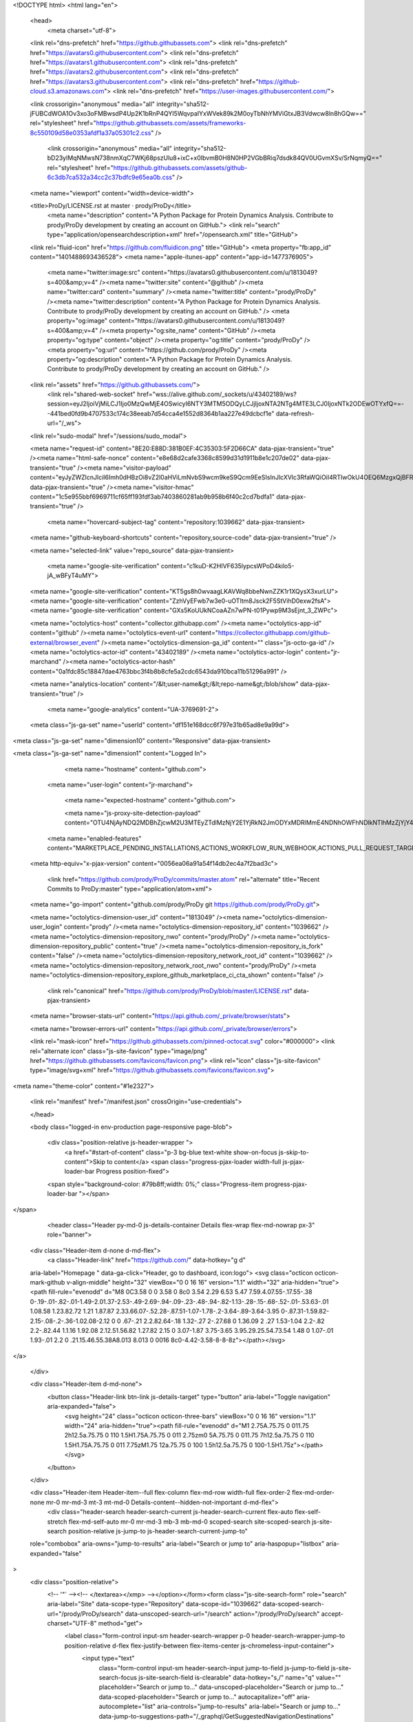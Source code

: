 




<!DOCTYPE html>
<html lang="en">
  <head>
    <meta charset="utf-8">
  <link rel="dns-prefetch" href="https://github.githubassets.com">
  <link rel="dns-prefetch" href="https://avatars0.githubusercontent.com">
  <link rel="dns-prefetch" href="https://avatars1.githubusercontent.com">
  <link rel="dns-prefetch" href="https://avatars2.githubusercontent.com">
  <link rel="dns-prefetch" href="https://avatars3.githubusercontent.com">
  <link rel="dns-prefetch" href="https://github-cloud.s3.amazonaws.com">
  <link rel="dns-prefetch" href="https://user-images.githubusercontent.com/">



  <link crossorigin="anonymous" media="all" integrity="sha512-jFUBCdWOA1Ov3xo3oFMBwsdP4Up2K1bRnP4QYI5WqvpaIYxWVek89k2M0oyTbNhYMViGtxJB3Vdwcw8ln8hGQw==" rel="stylesheet" href="https://github.githubassets.com/assets/frameworks-8c550109d58e0353afdf1a37a05301c2.css" />
  
    <link crossorigin="anonymous" media="all" integrity="sha512-bD23ylMqNMwsN738nmXqC7WKj68pszUlu8+ixC+x0IbvmB0H8N0HP2VGbBRiq7dsdk84QV0UGvmXSv/SrNqmyQ==" rel="stylesheet" href="https://github.githubassets.com/assets/github-6c3db7ca532a34cc2c37bdfc9e65ea0b.css" />
    
    
    
    


  <meta name="viewport" content="width=device-width">
  
  <title>ProDy/LICENSE.rst at master · prody/ProDy</title>
    <meta name="description" content="A Python Package for Protein Dynamics Analysis. Contribute to prody/ProDy development by creating an account on GitHub.">
    <link rel="search" type="application/opensearchdescription+xml" href="/opensearch.xml" title="GitHub">
  <link rel="fluid-icon" href="https://github.com/fluidicon.png" title="GitHub">
  <meta property="fb:app_id" content="1401488693436528">
  <meta name="apple-itunes-app" content="app-id=1477376905">

    <meta name="twitter:image:src" content="https://avatars0.githubusercontent.com/u/1813049?s=400&amp;v=4" /><meta name="twitter:site" content="@github" /><meta name="twitter:card" content="summary" /><meta name="twitter:title" content="prody/ProDy" /><meta name="twitter:description" content="A Python Package for Protein Dynamics Analysis. Contribute to prody/ProDy development by creating an account on GitHub." />
    <meta property="og:image" content="https://avatars0.githubusercontent.com/u/1813049?s=400&amp;v=4" /><meta property="og:site_name" content="GitHub" /><meta property="og:type" content="object" /><meta property="og:title" content="prody/ProDy" /><meta property="og:url" content="https://github.com/prody/ProDy" /><meta property="og:description" content="A Python Package for Protein Dynamics Analysis. Contribute to prody/ProDy development by creating an account on GitHub." />

  <link rel="assets" href="https://github.githubassets.com/">
    <link rel="shared-web-socket" href="wss://alive.github.com/_sockets/u/43402189/ws?session=eyJ2IjoiVjMiLCJ1Ijo0MzQwMjE4OSwicyI6NTY3MTM5ODQyLCJjIjoxNTA2NTg4MTE3LCJ0IjoxNTk2ODEwOTYxfQ==--441bed0fd9b4707533c174c38eeab7d54cca4e1552d8364b1aa227e49dcbcf1e" data-refresh-url="/_ws">
  <link rel="sudo-modal" href="/sessions/sudo_modal">

  <meta name="request-id" content="8E20:E88D:381B0EF:4C35303:5F2D66CA" data-pjax-transient="true" /><meta name="html-safe-nonce" content="e8e68d2cafe3368c8599d31d1911b8e1c207de02" data-pjax-transient="true" /><meta name="visitor-payload" content="eyJyZWZlcnJlciI6Imh0dHBzOi8vZ2l0aHViLmNvbS9wcm9keS9Qcm9EeSIsInJlcXVlc3RfaWQiOiI4RTIwOkU4OEQ6MzgxQjBFRjo0QzM1MzAzOjVGMkQ2NkNBIiwidmlzaXRvcl9pZCI6IjQzNjE0NjcxODY3NzMyNDIyODMiLCJyZWdpb25fZWRnZSI6ImFtcyIsInJlZ2lvbl9yZW5kZXIiOiJpYWQifQ==" data-pjax-transient="true" /><meta name="visitor-hmac" content="1c5e955bbf6969711cf65ff193fdf3ab7403860281ab9b958b6f40c2cd7bdfa1" data-pjax-transient="true" />

    <meta name="hovercard-subject-tag" content="repository:1039662" data-pjax-transient>


  <meta name="github-keyboard-shortcuts" content="repository,source-code" data-pjax-transient="true" />

  

  <meta name="selected-link" value="repo_source" data-pjax-transient>

    <meta name="google-site-verification" content="c1kuD-K2HIVF635lypcsWPoD4kilo5-jA_wBFyT4uMY">
  <meta name="google-site-verification" content="KT5gs8h0wvaagLKAVWq8bbeNwnZZK1r1XQysX3xurLU">
  <meta name="google-site-verification" content="ZzhVyEFwb7w3e0-uOTltm8Jsck2F5StVihD0exw2fsA">
  <meta name="google-site-verification" content="GXs5KoUUkNCoaAZn7wPN-t01Pywp9M3sEjnt_3_ZWPc">

  <meta name="octolytics-host" content="collector.githubapp.com" /><meta name="octolytics-app-id" content="github" /><meta name="octolytics-event-url" content="https://collector.githubapp.com/github-external/browser_event" /><meta name="octolytics-dimension-ga_id" content="" class="js-octo-ga-id" /><meta name="octolytics-actor-id" content="43402189" /><meta name="octolytics-actor-login" content="jr-marchand" /><meta name="octolytics-actor-hash" content="0a1fdc85c18847dae4763bbc3f4b8b8cfe5a2cdc6543da910bca11b51296a991" />

  <meta name="analytics-location" content="/&lt;user-name&gt;/&lt;repo-name&gt;/blob/show" data-pjax-transient="true" />

  




    <meta name="google-analytics" content="UA-3769691-2">

  <meta class="js-ga-set" name="userId" content="df151e168dcc6f797e31b65ad8e9a99d">

<meta class="js-ga-set" name="dimension10" content="Responsive" data-pjax-transient>

<meta class="js-ga-set" name="dimension1" content="Logged In">



  

      <meta name="hostname" content="github.com">
    <meta name="user-login" content="jr-marchand">


      <meta name="expected-hostname" content="github.com">

      <meta name="js-proxy-site-detection-payload" content="OTU4NjAyNDQ2MDBhZjcwM2U3MTEyZTdlMzNjY2E1YjRkN2JmODYxMDRlMmE4NDNhOWFhNDlkNTlhMzZjYjY4Mnx7InJlbW90ZV9hZGRyZXNzIjoiMTYwLjYyLjMuMSIsInJlcXVlc3RfaWQiOiI4RTIwOkU4OEQ6MzgxQjBFRjo0QzM1MzAzOjVGMkQ2NkNBIiwidGltZXN0YW1wIjoxNTk2ODEwOTYxLCJob3N0IjoiZ2l0aHViLmNvbSJ9">

    <meta name="enabled-features" content="MARKETPLACE_PENDING_INSTALLATIONS,ACTIONS_WORKFLOW_RUN_WEBHOOK,ACTIONS_PULL_REQUEST_TARGET">

  <meta http-equiv="x-pjax-version" content="0056ea06a91a54f14db2ec4a7f2bad3c">
  

      <link href="https://github.com/prody/ProDy/commits/master.atom" rel="alternate" title="Recent Commits to ProDy:master" type="application/atom+xml">

  <meta name="go-import" content="github.com/prody/ProDy git https://github.com/prody/ProDy.git">

  <meta name="octolytics-dimension-user_id" content="1813049" /><meta name="octolytics-dimension-user_login" content="prody" /><meta name="octolytics-dimension-repository_id" content="1039662" /><meta name="octolytics-dimension-repository_nwo" content="prody/ProDy" /><meta name="octolytics-dimension-repository_public" content="true" /><meta name="octolytics-dimension-repository_is_fork" content="false" /><meta name="octolytics-dimension-repository_network_root_id" content="1039662" /><meta name="octolytics-dimension-repository_network_root_nwo" content="prody/ProDy" /><meta name="octolytics-dimension-repository_explore_github_marketplace_ci_cta_shown" content="false" />


    <link rel="canonical" href="https://github.com/prody/ProDy/blob/master/LICENSE.rst" data-pjax-transient>


  <meta name="browser-stats-url" content="https://api.github.com/_private/browser/stats">

  <meta name="browser-errors-url" content="https://api.github.com/_private/browser/errors">

  <link rel="mask-icon" href="https://github.githubassets.com/pinned-octocat.svg" color="#000000">
  <link rel="alternate icon" class="js-site-favicon" type="image/png" href="https://github.githubassets.com/favicons/favicon.png">
  <link rel="icon" class="js-site-favicon" type="image/svg+xml" href="https://github.githubassets.com/favicons/favicon.svg">

<meta name="theme-color" content="#1e2327">


  <link rel="manifest" href="/manifest.json" crossOrigin="use-credentials">

  </head>

  <body class="logged-in env-production page-responsive page-blob">
    

    <div class="position-relative js-header-wrapper ">
      <a href="#start-of-content" class="p-3 bg-blue text-white show-on-focus js-skip-to-content">Skip to content</a>
      <span class="progress-pjax-loader width-full js-pjax-loader-bar Progress position-fixed">
    <span style="background-color: #79b8ff;width: 0%;" class="Progress-item progress-pjax-loader-bar "></span>
</span>      
      



          <header class="Header py-md-0 js-details-container Details flex-wrap flex-md-nowrap px-3" role="banner">
  <div class="Header-item d-none d-md-flex">
    <a class="Header-link" href="https://github.com/" data-hotkey="g d"
  aria-label="Homepage " data-ga-click="Header, go to dashboard, icon:logo">
  <svg class="octicon octicon-mark-github v-align-middle" height="32" viewBox="0 0 16 16" version="1.1" width="32" aria-hidden="true"><path fill-rule="evenodd" d="M8 0C3.58 0 0 3.58 0 8c0 3.54 2.29 6.53 5.47 7.59.4.07.55-.17.55-.38 0-.19-.01-.82-.01-1.49-2.01.37-2.53-.49-2.69-.94-.09-.23-.48-.94-.82-1.13-.28-.15-.68-.52-.01-.53.63-.01 1.08.58 1.23.82.72 1.21 1.87.87 2.33.66.07-.52.28-.87.51-1.07-1.78-.2-3.64-.89-3.64-3.95 0-.87.31-1.59.82-2.15-.08-.2-.36-1.02.08-2.12 0 0 .67-.21 2.2.82.64-.18 1.32-.27 2-.27.68 0 1.36.09 2 .27 1.53-1.04 2.2-.82 2.2-.82.44 1.1.16 1.92.08 2.12.51.56.82 1.27.82 2.15 0 3.07-1.87 3.75-3.65 3.95.29.25.54.73.54 1.48 0 1.07-.01 1.93-.01 2.2 0 .21.15.46.55.38A8.013 8.013 0 0016 8c0-4.42-3.58-8-8-8z"></path></svg>
</a>

  </div>

  <div class="Header-item d-md-none">
    <button class="Header-link btn-link js-details-target" type="button" aria-label="Toggle navigation" aria-expanded="false">
      <svg height="24" class="octicon octicon-three-bars" viewBox="0 0 16 16" version="1.1" width="24" aria-hidden="true"><path fill-rule="evenodd" d="M1 2.75A.75.75 0 011.75 2h12.5a.75.75 0 110 1.5H1.75A.75.75 0 011 2.75zm0 5A.75.75 0 011.75 7h12.5a.75.75 0 110 1.5H1.75A.75.75 0 011 7.75zM1.75 12a.75.75 0 100 1.5h12.5a.75.75 0 100-1.5H1.75z"></path></svg>
    </button>
  </div>

  <div class="Header-item Header-item--full flex-column flex-md-row width-full flex-order-2 flex-md-order-none mr-0 mr-md-3 mt-3 mt-md-0 Details-content--hidden-not-important d-md-flex">
        <div class="header-search header-search-current js-header-search-current flex-auto  flex-self-stretch flex-md-self-auto mr-0 mr-md-3 mb-3 mb-md-0 scoped-search site-scoped-search js-site-search position-relative js-jump-to js-header-search-current-jump-to"
  role="combobox"
  aria-owns="jump-to-results"
  aria-label="Search or jump to"
  aria-haspopup="listbox"
  aria-expanded="false"
>
  <div class="position-relative">
    <!-- '"` --><!-- </textarea></xmp> --></option></form><form class="js-site-search-form" role="search" aria-label="Site" data-scope-type="Repository" data-scope-id="1039662" data-scoped-search-url="/prody/ProDy/search" data-unscoped-search-url="/search" action="/prody/ProDy/search" accept-charset="UTF-8" method="get">
      <label class="form-control input-sm header-search-wrapper p-0 header-search-wrapper-jump-to position-relative d-flex flex-justify-between flex-items-center js-chromeless-input-container">
        <input type="text"
          class="form-control input-sm header-search-input jump-to-field js-jump-to-field js-site-search-focus js-site-search-field is-clearable"
          data-hotkey="s,/"
          name="q"
          value=""
          placeholder="Search or jump to…"
          data-unscoped-placeholder="Search or jump to…"
          data-scoped-placeholder="Search or jump to…"
          autocapitalize="off"
          aria-autocomplete="list"
          aria-controls="jump-to-results"
          aria-label="Search or jump to…"
          data-jump-to-suggestions-path="/_graphql/GetSuggestedNavigationDestinations"
          spellcheck="false"
          autocomplete="off"
          >
          <input type="hidden" value="Fgc8fD1/3YvHrwbbeg029kJAm5Lp37ROVOQ8+hjv9LYAPDxLI1x9VlSZ7ISY9Y2O0Zd8CBiiaPac7b0gXq6C8w==" data-csrf="true" class="js-data-jump-to-suggestions-path-csrf" />
          <input type="hidden" class="js-site-search-type-field" name="type" >
            <img src="https://github.githubassets.com/images/search-key-slash.svg" alt="" class="mr-2 header-search-key-slash">

            <div class="Box position-absolute overflow-hidden d-none jump-to-suggestions js-jump-to-suggestions-container">
              
<ul class="d-none js-jump-to-suggestions-template-container">
  

<li class="d-flex flex-justify-start flex-items-center p-0 f5 navigation-item js-navigation-item js-jump-to-suggestion" role="option">
  <a tabindex="-1" class="no-underline d-flex flex-auto flex-items-center jump-to-suggestions-path js-jump-to-suggestion-path js-navigation-open p-2" href="">
    <div class="jump-to-octicon js-jump-to-octicon flex-shrink-0 mr-2 text-center d-none">
      <svg height="16" width="16" class="octicon octicon-repo flex-shrink-0 js-jump-to-octicon-repo d-none" title="Repository" aria-label="Repository" viewBox="0 0 16 16" version="1.1" role="img"><path fill-rule="evenodd" d="M2 2.5A2.5 2.5 0 014.5 0h8.75a.75.75 0 01.75.75v12.5a.75.75 0 01-.75.75h-2.5a.75.75 0 110-1.5h1.75v-2h-8a1 1 0 00-.714 1.7.75.75 0 01-1.072 1.05A2.495 2.495 0 012 11.5v-9zm10.5-1V9h-8c-.356 0-.694.074-1 .208V2.5a1 1 0 011-1h8zM5 12.25v3.25a.25.25 0 00.4.2l1.45-1.087a.25.25 0 01.3 0L8.6 15.7a.25.25 0 00.4-.2v-3.25a.25.25 0 00-.25-.25h-3.5a.25.25 0 00-.25.25z"></path></svg>
      <svg height="16" width="16" class="octicon octicon-project flex-shrink-0 js-jump-to-octicon-project d-none" title="Project" aria-label="Project" viewBox="0 0 16 16" version="1.1" role="img"><path fill-rule="evenodd" d="M1.75 0A1.75 1.75 0 000 1.75v12.5C0 15.216.784 16 1.75 16h12.5A1.75 1.75 0 0016 14.25V1.75A1.75 1.75 0 0014.25 0H1.75zM1.5 1.75a.25.25 0 01.25-.25h12.5a.25.25 0 01.25.25v12.5a.25.25 0 01-.25.25H1.75a.25.25 0 01-.25-.25V1.75zM11.75 3a.75.75 0 00-.75.75v7.5a.75.75 0 001.5 0v-7.5a.75.75 0 00-.75-.75zm-8.25.75a.75.75 0 011.5 0v5.5a.75.75 0 01-1.5 0v-5.5zM8 3a.75.75 0 00-.75.75v3.5a.75.75 0 001.5 0v-3.5A.75.75 0 008 3z"></path></svg>
      <svg height="16" width="16" class="octicon octicon-search flex-shrink-0 js-jump-to-octicon-search d-none" title="Search" aria-label="Search" viewBox="0 0 16 16" version="1.1" role="img"><path fill-rule="evenodd" d="M11.5 7a4.499 4.499 0 11-8.998 0A4.499 4.499 0 0111.5 7zm-.82 4.74a6 6 0 111.06-1.06l3.04 3.04a.75.75 0 11-1.06 1.06l-3.04-3.04z"></path></svg>
    </div>

    <img class="avatar mr-2 flex-shrink-0 js-jump-to-suggestion-avatar d-none" alt="" aria-label="Team" src="" width="28" height="28">

    <div class="jump-to-suggestion-name js-jump-to-suggestion-name flex-auto overflow-hidden text-left no-wrap css-truncate css-truncate-target">
    </div>

    <div class="border rounded-1 flex-shrink-0 bg-gray px-1 text-gray-light ml-1 f6 d-none js-jump-to-badge-search">
      <span class="js-jump-to-badge-search-text-default d-none" aria-label="in this repository">
        In this repository
      </span>
      <span class="js-jump-to-badge-search-text-global d-none" aria-label="in all of GitHub">
        All GitHub
      </span>
      <span aria-hidden="true" class="d-inline-block ml-1 v-align-middle">↵</span>
    </div>

    <div aria-hidden="true" class="border rounded-1 flex-shrink-0 bg-gray px-1 text-gray-light ml-1 f6 d-none d-on-nav-focus js-jump-to-badge-jump">
      Jump to
      <span class="d-inline-block ml-1 v-align-middle">↵</span>
    </div>
  </a>
</li>

</ul>

<ul class="d-none js-jump-to-no-results-template-container">
  <li class="d-flex flex-justify-center flex-items-center f5 d-none js-jump-to-suggestion p-2">
    <span class="text-gray">No suggested jump to results</span>
  </li>
</ul>

<ul id="jump-to-results" role="listbox" class="p-0 m-0 js-navigation-container jump-to-suggestions-results-container js-jump-to-suggestions-results-container">
  

<li class="d-flex flex-justify-start flex-items-center p-0 f5 navigation-item js-navigation-item js-jump-to-scoped-search d-none" role="option">
  <a tabindex="-1" class="no-underline d-flex flex-auto flex-items-center jump-to-suggestions-path js-jump-to-suggestion-path js-navigation-open p-2" href="">
    <div class="jump-to-octicon js-jump-to-octicon flex-shrink-0 mr-2 text-center d-none">
      <svg height="16" width="16" class="octicon octicon-repo flex-shrink-0 js-jump-to-octicon-repo d-none" title="Repository" aria-label="Repository" viewBox="0 0 16 16" version="1.1" role="img"><path fill-rule="evenodd" d="M2 2.5A2.5 2.5 0 014.5 0h8.75a.75.75 0 01.75.75v12.5a.75.75 0 01-.75.75h-2.5a.75.75 0 110-1.5h1.75v-2h-8a1 1 0 00-.714 1.7.75.75 0 01-1.072 1.05A2.495 2.495 0 012 11.5v-9zm10.5-1V9h-8c-.356 0-.694.074-1 .208V2.5a1 1 0 011-1h8zM5 12.25v3.25a.25.25 0 00.4.2l1.45-1.087a.25.25 0 01.3 0L8.6 15.7a.25.25 0 00.4-.2v-3.25a.25.25 0 00-.25-.25h-3.5a.25.25 0 00-.25.25z"></path></svg>
      <svg height="16" width="16" class="octicon octicon-project flex-shrink-0 js-jump-to-octicon-project d-none" title="Project" aria-label="Project" viewBox="0 0 16 16" version="1.1" role="img"><path fill-rule="evenodd" d="M1.75 0A1.75 1.75 0 000 1.75v12.5C0 15.216.784 16 1.75 16h12.5A1.75 1.75 0 0016 14.25V1.75A1.75 1.75 0 0014.25 0H1.75zM1.5 1.75a.25.25 0 01.25-.25h12.5a.25.25 0 01.25.25v12.5a.25.25 0 01-.25.25H1.75a.25.25 0 01-.25-.25V1.75zM11.75 3a.75.75 0 00-.75.75v7.5a.75.75 0 001.5 0v-7.5a.75.75 0 00-.75-.75zm-8.25.75a.75.75 0 011.5 0v5.5a.75.75 0 01-1.5 0v-5.5zM8 3a.75.75 0 00-.75.75v3.5a.75.75 0 001.5 0v-3.5A.75.75 0 008 3z"></path></svg>
      <svg height="16" width="16" class="octicon octicon-search flex-shrink-0 js-jump-to-octicon-search d-none" title="Search" aria-label="Search" viewBox="0 0 16 16" version="1.1" role="img"><path fill-rule="evenodd" d="M11.5 7a4.499 4.499 0 11-8.998 0A4.499 4.499 0 0111.5 7zm-.82 4.74a6 6 0 111.06-1.06l3.04 3.04a.75.75 0 11-1.06 1.06l-3.04-3.04z"></path></svg>
    </div>

    <img class="avatar mr-2 flex-shrink-0 js-jump-to-suggestion-avatar d-none" alt="" aria-label="Team" src="" width="28" height="28">

    <div class="jump-to-suggestion-name js-jump-to-suggestion-name flex-auto overflow-hidden text-left no-wrap css-truncate css-truncate-target">
    </div>

    <div class="border rounded-1 flex-shrink-0 bg-gray px-1 text-gray-light ml-1 f6 d-none js-jump-to-badge-search">
      <span class="js-jump-to-badge-search-text-default d-none" aria-label="in this repository">
        In this repository
      </span>
      <span class="js-jump-to-badge-search-text-global d-none" aria-label="in all of GitHub">
        All GitHub
      </span>
      <span aria-hidden="true" class="d-inline-block ml-1 v-align-middle">↵</span>
    </div>

    <div aria-hidden="true" class="border rounded-1 flex-shrink-0 bg-gray px-1 text-gray-light ml-1 f6 d-none d-on-nav-focus js-jump-to-badge-jump">
      Jump to
      <span class="d-inline-block ml-1 v-align-middle">↵</span>
    </div>
  </a>
</li>

  

<li class="d-flex flex-justify-start flex-items-center p-0 f5 navigation-item js-navigation-item js-jump-to-global-search d-none" role="option">
  <a tabindex="-1" class="no-underline d-flex flex-auto flex-items-center jump-to-suggestions-path js-jump-to-suggestion-path js-navigation-open p-2" href="">
    <div class="jump-to-octicon js-jump-to-octicon flex-shrink-0 mr-2 text-center d-none">
      <svg height="16" width="16" class="octicon octicon-repo flex-shrink-0 js-jump-to-octicon-repo d-none" title="Repository" aria-label="Repository" viewBox="0 0 16 16" version="1.1" role="img"><path fill-rule="evenodd" d="M2 2.5A2.5 2.5 0 014.5 0h8.75a.75.75 0 01.75.75v12.5a.75.75 0 01-.75.75h-2.5a.75.75 0 110-1.5h1.75v-2h-8a1 1 0 00-.714 1.7.75.75 0 01-1.072 1.05A2.495 2.495 0 012 11.5v-9zm10.5-1V9h-8c-.356 0-.694.074-1 .208V2.5a1 1 0 011-1h8zM5 12.25v3.25a.25.25 0 00.4.2l1.45-1.087a.25.25 0 01.3 0L8.6 15.7a.25.25 0 00.4-.2v-3.25a.25.25 0 00-.25-.25h-3.5a.25.25 0 00-.25.25z"></path></svg>
      <svg height="16" width="16" class="octicon octicon-project flex-shrink-0 js-jump-to-octicon-project d-none" title="Project" aria-label="Project" viewBox="0 0 16 16" version="1.1" role="img"><path fill-rule="evenodd" d="M1.75 0A1.75 1.75 0 000 1.75v12.5C0 15.216.784 16 1.75 16h12.5A1.75 1.75 0 0016 14.25V1.75A1.75 1.75 0 0014.25 0H1.75zM1.5 1.75a.25.25 0 01.25-.25h12.5a.25.25 0 01.25.25v12.5a.25.25 0 01-.25.25H1.75a.25.25 0 01-.25-.25V1.75zM11.75 3a.75.75 0 00-.75.75v7.5a.75.75 0 001.5 0v-7.5a.75.75 0 00-.75-.75zm-8.25.75a.75.75 0 011.5 0v5.5a.75.75 0 01-1.5 0v-5.5zM8 3a.75.75 0 00-.75.75v3.5a.75.75 0 001.5 0v-3.5A.75.75 0 008 3z"></path></svg>
      <svg height="16" width="16" class="octicon octicon-search flex-shrink-0 js-jump-to-octicon-search d-none" title="Search" aria-label="Search" viewBox="0 0 16 16" version="1.1" role="img"><path fill-rule="evenodd" d="M11.5 7a4.499 4.499 0 11-8.998 0A4.499 4.499 0 0111.5 7zm-.82 4.74a6 6 0 111.06-1.06l3.04 3.04a.75.75 0 11-1.06 1.06l-3.04-3.04z"></path></svg>
    </div>

    <img class="avatar mr-2 flex-shrink-0 js-jump-to-suggestion-avatar d-none" alt="" aria-label="Team" src="" width="28" height="28">

    <div class="jump-to-suggestion-name js-jump-to-suggestion-name flex-auto overflow-hidden text-left no-wrap css-truncate css-truncate-target">
    </div>

    <div class="border rounded-1 flex-shrink-0 bg-gray px-1 text-gray-light ml-1 f6 d-none js-jump-to-badge-search">
      <span class="js-jump-to-badge-search-text-default d-none" aria-label="in this repository">
        In this repository
      </span>
      <span class="js-jump-to-badge-search-text-global d-none" aria-label="in all of GitHub">
        All GitHub
      </span>
      <span aria-hidden="true" class="d-inline-block ml-1 v-align-middle">↵</span>
    </div>

    <div aria-hidden="true" class="border rounded-1 flex-shrink-0 bg-gray px-1 text-gray-light ml-1 f6 d-none d-on-nav-focus js-jump-to-badge-jump">
      Jump to
      <span class="d-inline-block ml-1 v-align-middle">↵</span>
    </div>
  </a>
</li>


    <li class="d-flex flex-justify-center flex-items-center p-0 f5 js-jump-to-suggestion">
      <img src="https://github.githubassets.com/images/spinners/octocat-spinner-128.gif" alt="Octocat Spinner Icon" class="m-2" width="28">
    </li>
</ul>

            </div>
      </label>
</form>  </div>
</div>


    <nav class="d-flex flex-column flex-md-row flex-self-stretch flex-md-self-auto" aria-label="Global">
    <a class="Header-link py-md-3 d-block d-md-none py-2 border-top border-md-top-0 border-white-fade-15" data-ga-click="Header, click, Nav menu - item:dashboard:user" aria-label="Dashboard" href="/dashboard">
      Dashboard
</a>
  <a class="js-selected-navigation-item Header-link py-md-3  mr-0 mr-md-3 py-2 border-top border-md-top-0 border-white-fade-15" data-hotkey="g p" data-ga-click="Header, click, Nav menu - item:pulls context:user" aria-label="Pull requests you created" data-selected-links="/pulls /pulls/assigned /pulls/mentioned /pulls" href="/pulls">
      Pull<span class="d-inline d-md-none d-lg-inline"> request</span>s
</a>
  <a class="js-selected-navigation-item Header-link py-md-3  mr-0 mr-md-3 py-2 border-top border-md-top-0 border-white-fade-15" data-hotkey="g i" data-ga-click="Header, click, Nav menu - item:issues context:user" aria-label="Issues you created" data-selected-links="/issues /issues/assigned /issues/mentioned /issues" href="/issues">
    Issues
</a>

    <div class="mr-0 mr-md-3 py-2 py-md-0 border-top border-md-top-0 border-white-fade-15">
      <a class="js-selected-navigation-item Header-link py-md-3 d-inline-block" data-ga-click="Header, click, Nav menu - item:marketplace context:user" data-octo-click="marketplace_click" data-octo-dimensions="location:nav_bar" data-selected-links=" /marketplace" href="/marketplace">
        Marketplace
</a>      

    </div>

  <a class="js-selected-navigation-item Header-link py-md-3  mr-0 mr-md-3 py-2 border-top border-md-top-0 border-white-fade-15" data-ga-click="Header, click, Nav menu - item:explore" data-selected-links="/explore /trending /trending/developers /integrations /integrations/feature/code /integrations/feature/collaborate /integrations/feature/ship showcases showcases_search showcases_landing /explore" href="/explore">
    Explore
</a>


    <a class="Header-link d-block d-md-none mr-0 mr-md-3 py-2 py-md-3 border-top border-md-top-0 border-white-fade-15" href="/jr-marchand">
      <img class="avatar avatar-user" src="https://avatars0.githubusercontent.com/u/43402189?s=40&amp;v=4" width="20" height="20" alt="@jr-marchand" />
      jr-marchand
</a>
    <!-- '"` --><!-- </textarea></xmp> --></option></form><form action="/logout" accept-charset="UTF-8" method="post"><input type="hidden" name="authenticity_token" value="YgTBRmi6gixkPUbRuFX7DR0fPO0Gc1/nuIt1KXz8ln/Ub5BaAeUqlnt1ug1bxTi9k4MhuDfXW8oqr4sDXKsJVw==" />
      <button type="submit" class="Header-link mr-0 mr-md-3 py-2 py-md-3 border-top border-md-top-0 border-white-fade-15 d-md-none btn-link d-block width-full text-left" data-ga-click="Header, sign out, icon:logout" style="padding-left: 2px;">
        <svg class="octicon octicon-sign-out v-align-middle" viewBox="0 0 16 16" version="1.1" width="16" height="16" aria-hidden="true"><path fill-rule="evenodd" d="M2 2.75C2 1.784 2.784 1 3.75 1h2.5a.75.75 0 010 1.5h-2.5a.25.25 0 00-.25.25v10.5c0 .138.112.25.25.25h2.5a.75.75 0 010 1.5h-2.5A1.75 1.75 0 012 13.25V2.75zm10.44 4.5H6.75a.75.75 0 000 1.5h5.69l-1.97 1.97a.75.75 0 101.06 1.06l3.25-3.25a.75.75 0 000-1.06l-3.25-3.25a.75.75 0 10-1.06 1.06l1.97 1.97z"></path></svg>
        Sign out
      </button>
</form></nav>

  </div>

  <div class="Header-item Header-item--full flex-justify-center d-md-none position-relative">
    <a class="Header-link" href="https://github.com/" data-hotkey="g d"
  aria-label="Homepage " data-ga-click="Header, go to dashboard, icon:logo">
  <svg class="octicon octicon-mark-github v-align-middle" height="32" viewBox="0 0 16 16" version="1.1" width="32" aria-hidden="true"><path fill-rule="evenodd" d="M8 0C3.58 0 0 3.58 0 8c0 3.54 2.29 6.53 5.47 7.59.4.07.55-.17.55-.38 0-.19-.01-.82-.01-1.49-2.01.37-2.53-.49-2.69-.94-.09-.23-.48-.94-.82-1.13-.28-.15-.68-.52-.01-.53.63-.01 1.08.58 1.23.82.72 1.21 1.87.87 2.33.66.07-.52.28-.87.51-1.07-1.78-.2-3.64-.89-3.64-3.95 0-.87.31-1.59.82-2.15-.08-.2-.36-1.02.08-2.12 0 0 .67-.21 2.2.82.64-.18 1.32-.27 2-.27.68 0 1.36.09 2 .27 1.53-1.04 2.2-.82 2.2-.82.44 1.1.16 1.92.08 2.12.51.56.82 1.27.82 2.15 0 3.07-1.87 3.75-3.65 3.95.29.25.54.73.54 1.48 0 1.07-.01 1.93-.01 2.2 0 .21.15.46.55.38A8.013 8.013 0 0016 8c0-4.42-3.58-8-8-8z"></path></svg>
</a>

  </div>

  <div class="Header-item mr-0 mr-md-3 flex-order-1 flex-md-order-none">
    

    <notification-indicator class="js-socket-channel" data-channel="eyJjIjoibm90aWZpY2F0aW9uLWNoYW5nZWQ6NDM0MDIxODkiLCJ0IjoxNTk2ODEwOTYxfQ==--be07cbc52b0dc2d6b10c559ac8e31e5340f838c73403c9aa8a0910d71134bec8">
      <a href="/notifications"
         class="Header-link notification-indicator position-relative tooltipped tooltipped-sw"
         aria-label="You have no unread notifications"
         data-hotkey="g n"
         data-ga-click="Header, go to notifications, icon:read"
         data-target="notification-indicator.link">
         <span class="mail-status " data-target="notification-indicator.modifier"></span>
         <svg class="octicon octicon-bell" viewBox="0 0 16 16" version="1.1" width="16" height="16" aria-hidden="true"><path d="M8 16a2 2 0 001.985-1.75c.017-.137-.097-.25-.235-.25h-3.5c-.138 0-.252.113-.235.25A2 2 0 008 16z"></path><path fill-rule="evenodd" d="M8 1.5A3.5 3.5 0 004.5 5v2.947c0 .346-.102.683-.294.97l-1.703 2.556a.018.018 0 00-.003.01l.001.006c0 .002.002.004.004.006a.017.017 0 00.006.004l.007.001h10.964l.007-.001a.016.016 0 00.006-.004.016.016 0 00.004-.006l.001-.007a.017.017 0 00-.003-.01l-1.703-2.554a1.75 1.75 0 01-.294-.97V5A3.5 3.5 0 008 1.5zM3 5a5 5 0 0110 0v2.947c0 .05.015.098.042.139l1.703 2.555A1.518 1.518 0 0113.482 13H2.518a1.518 1.518 0 01-1.263-2.36l1.703-2.554A.25.25 0 003 7.947V5z"></path></svg>
      </a>
    </notification-indicator>

  </div>


  <div class="Header-item position-relative d-none d-md-flex">
    <details class="details-overlay details-reset">
  <summary class="Header-link"
      aria-label="Create new…"
      data-ga-click="Header, create new, icon:add">
    <svg class="octicon octicon-plus" viewBox="0 0 16 16" version="1.1" width="16" height="16" aria-hidden="true"><path fill-rule="evenodd" d="M8 2a.75.75 0 01.75.75v4.5h4.5a.75.75 0 010 1.5h-4.5v4.5a.75.75 0 01-1.5 0v-4.5h-4.5a.75.75 0 010-1.5h4.5v-4.5A.75.75 0 018 2z"></path></svg> <span class="dropdown-caret"></span>
  </summary>
  <details-menu class="dropdown-menu dropdown-menu-sw mt-n2">
    
<a role="menuitem" class="dropdown-item" href="/new" data-ga-click="Header, create new repository">
  New repository
</a>

  <a role="menuitem" class="dropdown-item" href="/new/import" data-ga-click="Header, import a repository">
    Import repository
  </a>

<a role="menuitem" class="dropdown-item" href="https://gist.github.com/" data-ga-click="Header, create new gist">
  New gist
</a>

  <a role="menuitem" class="dropdown-item" href="/organizations/new" data-ga-click="Header, create new organization">
    New organization
  </a>


  <div role="none" class="dropdown-divider"></div>
  <div class="dropdown-header">
    <span title="prody/ProDy">This repository</span>
  </div>
    <a role="menuitem" class="dropdown-item" href="/prody/ProDy/issues/new/choose" data-ga-click="Header, create new issue" data-skip-pjax>
      New issue
    </a>


  </details-menu>
</details>

  </div>

  <div class="Header-item position-relative mr-0 d-none d-md-flex">
    
  <details class="details-overlay details-reset js-feature-preview-indicator-container" data-feature-preview-indicator-src="/users/jr-marchand/feature_preview/indicator_check">

  <summary class="Header-link"
    aria-label="View profile and more"
    data-ga-click="Header, show menu, icon:avatar">
    <img
  alt="@jr-marchand"
  width="20"
  height="20"
  src="https://avatars3.githubusercontent.com/u/43402189?s=60&amp;v=4"
  class="avatar avatar-user " />

      <span class="feature-preview-indicator js-feature-preview-indicator" style="top: 10px;" hidden></span>
    <span class="dropdown-caret"></span>
  </summary>
  <details-menu class="dropdown-menu dropdown-menu-sw mt-n2" style="width: 180px" >
    <div class="header-nav-current-user css-truncate"><a role="menuitem" class="no-underline user-profile-link px-3 pt-2 pb-2 mb-n2 mt-n1 d-block" href="/jr-marchand" data-ga-click="Header, go to profile, text:Signed in as">Signed in as <strong class="css-truncate-target">jr-marchand</strong></a></div>
    <div role="none" class="dropdown-divider"></div>

      <div class="pl-3 pr-3 f6 user-status-container js-user-status-context lh-condensed" data-url="/users/status?compact=1&amp;link_mentions=0&amp;truncate=1">
        
<div class="js-user-status-container rounded-1 px-2 py-1 mt-2 border"
  data-team-hovercards-enabled>
  <details class="js-user-status-details details-reset details-overlay details-overlay-dark">
    <summary class="btn-link btn-block link-gray no-underline js-toggle-user-status-edit toggle-user-status-edit "
      role="menuitem" data-hydro-click="{&quot;event_type&quot;:&quot;user_profile.click&quot;,&quot;payload&quot;:{&quot;profile_user_id&quot;:1813049,&quot;target&quot;:&quot;EDIT_USER_STATUS&quot;,&quot;user_id&quot;:43402189,&quot;originating_url&quot;:&quot;https://github.com/prody/ProDy/blob/master/LICENSE.rst&quot;}}" data-hydro-click-hmac="22214ba1840ad12939cc77a2593611c9178c15c29cb0a2490c91927e7de7ee2e">
      <div class="d-flex flex-items-center flex-items-stretch">
        <div class="f6 lh-condensed user-status-header d-flex user-status-emoji-only-header circle">
          <div class="user-status-emoji-container flex-shrink-0 mr-2 d-flex flex-items-center flex-justify-center lh-condensed-ultra v-align-bottom">
            <svg class="octicon octicon-smiley" viewBox="0 0 16 16" version="1.1" width="16" height="16" aria-hidden="true"><path fill-rule="evenodd" d="M1.5 8a6.5 6.5 0 1113 0 6.5 6.5 0 01-13 0zM8 0a8 8 0 100 16A8 8 0 008 0zM5 8a1 1 0 100-2 1 1 0 000 2zm7-1a1 1 0 11-2 0 1 1 0 012 0zM5.32 9.636a.75.75 0 011.038.175l.007.009c.103.118.22.222.35.31.264.178.683.37 1.285.37.602 0 1.02-.192 1.285-.371.13-.088.247-.192.35-.31l.007-.008a.75.75 0 111.222.87l-.614-.431c.614.43.614.431.613.431v.001l-.001.002-.002.003-.005.007-.014.019a1.984 1.984 0 01-.184.213c-.16.166-.338.316-.53.445-.63.418-1.37.638-2.127.629-.946 0-1.652-.308-2.126-.63a3.32 3.32 0 01-.715-.657l-.014-.02-.005-.006-.002-.003v-.002h-.001l.613-.432-.614.43a.75.75 0 01.183-1.044h.001z"></path></svg>
          </div>
        </div>
        <div class="
          
           user-status-message-wrapper f6 min-width-0"
           style="line-height: 20px;" >
          <div class="css-truncate css-truncate-target width-fit text-gray-dark text-left">
              <span class="text-gray">Set status</span>
          </div>
        </div>
      </div>
    </summary>
    <details-dialog class="details-dialog rounded-1 anim-fade-in fast Box Box--overlay" role="dialog" tabindex="-1">
      <!-- '"` --><!-- </textarea></xmp> --></option></form><form class="position-relative flex-auto js-user-status-form" action="/users/status?circle=0&amp;compact=1&amp;link_mentions=0&amp;truncate=1" accept-charset="UTF-8" method="post"><input type="hidden" name="_method" value="put" /><input type="hidden" name="authenticity_token" value="1fGObNsYCavO5vWVj4/xPnGs14EzTjoZTK+hpleJDbwkLxq4MOLVyHQVndguVX2k9JTVok/PPz+5zJwcIWsHzQ==" />
        <div class="Box-header bg-gray border-bottom p-3">
          <button class="Box-btn-octicon js-toggle-user-status-edit btn-octicon float-right" type="reset" aria-label="Close dialog" data-close-dialog>
            <svg class="octicon octicon-x" viewBox="0 0 16 16" version="1.1" width="16" height="16" aria-hidden="true"><path fill-rule="evenodd" d="M3.72 3.72a.75.75 0 011.06 0L8 6.94l3.22-3.22a.75.75 0 111.06 1.06L9.06 8l3.22 3.22a.75.75 0 11-1.06 1.06L8 9.06l-3.22 3.22a.75.75 0 01-1.06-1.06L6.94 8 3.72 4.78a.75.75 0 010-1.06z"></path></svg>
          </button>
          <h3 class="Box-title f5 text-bold text-gray-dark">Edit status</h3>
        </div>
        <input type="hidden" name="emoji" class="js-user-status-emoji-field" value="">
        <input type="hidden" name="organization_id" class="js-user-status-org-id-field" value="">
        <div class="px-3 py-2 text-gray-dark">
          <div class="js-characters-remaining-container position-relative mt-2">
            <div class="input-group d-table form-group my-0 js-user-status-form-group">
              <span class="input-group-button d-table-cell v-align-middle" style="width: 1%">
                <button type="button" aria-label="Choose an emoji" class="btn-outline btn js-toggle-user-status-emoji-picker btn-open-emoji-picker p-0">
                  <span class="js-user-status-original-emoji" hidden></span>
                  <span class="js-user-status-custom-emoji"></span>
                  <span class="js-user-status-no-emoji-icon" >
                    <svg class="octicon octicon-smiley" viewBox="0 0 16 16" version="1.1" width="16" height="16" aria-hidden="true"><path fill-rule="evenodd" d="M1.5 8a6.5 6.5 0 1113 0 6.5 6.5 0 01-13 0zM8 0a8 8 0 100 16A8 8 0 008 0zM5 8a1 1 0 100-2 1 1 0 000 2zm7-1a1 1 0 11-2 0 1 1 0 012 0zM5.32 9.636a.75.75 0 011.038.175l.007.009c.103.118.22.222.35.31.264.178.683.37 1.285.37.602 0 1.02-.192 1.285-.371.13-.088.247-.192.35-.31l.007-.008a.75.75 0 111.222.87l-.614-.431c.614.43.614.431.613.431v.001l-.001.002-.002.003-.005.007-.014.019a1.984 1.984 0 01-.184.213c-.16.166-.338.316-.53.445-.63.418-1.37.638-2.127.629-.946 0-1.652-.308-2.126-.63a3.32 3.32 0 01-.715-.657l-.014-.02-.005-.006-.002-.003v-.002h-.001l.613-.432-.614.43a.75.75 0 01.183-1.044h.001z"></path></svg>
                  </span>
                </button>
              </span>
              <text-expander keys=": @" data-mention-url="/autocomplete/user-suggestions" data-emoji-url="/autocomplete/emoji">
                <input
                  type="text"
                  autocomplete="off"
                  data-no-org-url="/autocomplete/user-suggestions"
                  data-org-url="/suggestions?mention_suggester=1"
                  data-maxlength="80"
                  class="d-table-cell width-full form-control js-user-status-message-field js-characters-remaining-field"
                  placeholder="What's happening?"
                  name="message"
                  value=""
                  aria-label="What is your current status?">
              </text-expander>
              <div class="error">Could not update your status, please try again.</div>
            </div>
            <div style="margin-left: 53px" class="my-1 text-small label-characters-remaining js-characters-remaining" data-suffix="remaining" hidden>
              80 remaining
            </div>
          </div>
          <include-fragment class="js-user-status-emoji-picker" data-url="/users/status/emoji"></include-fragment>
          <div class="overflow-auto ml-n3 mr-n3 px-3 border-bottom" style="max-height: 33vh">
            <div class="user-status-suggestions js-user-status-suggestions collapsed overflow-hidden">
              <h4 class="f6 text-normal my-3">Suggestions:</h4>
              <div class="mx-3 mt-2 clearfix">
                  <div class="float-left col-6">
                      <button type="button" value=":palm_tree:" class="d-flex flex-items-baseline flex-items-stretch lh-condensed f6 btn-link link-gray no-underline js-predefined-user-status mb-1">
                        <div class="emoji-status-width mr-2 v-align-middle js-predefined-user-status-emoji">
                          <g-emoji alias="palm_tree" fallback-src="https://github.githubassets.com/images/icons/emoji/unicode/1f334.png">🌴</g-emoji>
                        </div>
                        <div class="d-flex flex-items-center no-underline js-predefined-user-status-message ws-normal text-left" style="border-left: 1px solid transparent">
                          On vacation
                        </div>
                      </button>
                      <button type="button" value=":face_with_thermometer:" class="d-flex flex-items-baseline flex-items-stretch lh-condensed f6 btn-link link-gray no-underline js-predefined-user-status mb-1">
                        <div class="emoji-status-width mr-2 v-align-middle js-predefined-user-status-emoji">
                          <g-emoji alias="face_with_thermometer" fallback-src="https://github.githubassets.com/images/icons/emoji/unicode/1f912.png">🤒</g-emoji>
                        </div>
                        <div class="d-flex flex-items-center no-underline js-predefined-user-status-message ws-normal text-left" style="border-left: 1px solid transparent">
                          Out sick
                        </div>
                      </button>
                  </div>
                  <div class="float-left col-6">
                      <button type="button" value=":house:" class="d-flex flex-items-baseline flex-items-stretch lh-condensed f6 btn-link link-gray no-underline js-predefined-user-status mb-1">
                        <div class="emoji-status-width mr-2 v-align-middle js-predefined-user-status-emoji">
                          <g-emoji alias="house" fallback-src="https://github.githubassets.com/images/icons/emoji/unicode/1f3e0.png">🏠</g-emoji>
                        </div>
                        <div class="d-flex flex-items-center no-underline js-predefined-user-status-message ws-normal text-left" style="border-left: 1px solid transparent">
                          Working from home
                        </div>
                      </button>
                      <button type="button" value=":dart:" class="d-flex flex-items-baseline flex-items-stretch lh-condensed f6 btn-link link-gray no-underline js-predefined-user-status mb-1">
                        <div class="emoji-status-width mr-2 v-align-middle js-predefined-user-status-emoji">
                          <g-emoji alias="dart" fallback-src="https://github.githubassets.com/images/icons/emoji/unicode/1f3af.png">🎯</g-emoji>
                        </div>
                        <div class="d-flex flex-items-center no-underline js-predefined-user-status-message ws-normal text-left" style="border-left: 1px solid transparent">
                          Focusing
                        </div>
                      </button>
                  </div>
              </div>
            </div>
            <div class="user-status-limited-availability-container">
              <div class="form-checkbox my-0">
                <input type="checkbox" name="limited_availability" value="1" class="js-user-status-limited-availability-checkbox" data-default-message="I may be slow to respond." aria-describedby="limited-availability-help-text-truncate-true-compact-true" id="limited-availability-truncate-true-compact-true">
                <label class="d-block f5 text-gray-dark mb-1" for="limited-availability-truncate-true-compact-true">
                  Busy
                </label>
                <p class="note" id="limited-availability-help-text-truncate-true-compact-true">
                  When others mention you, assign you, or request your review,
                  GitHub will let them know that you have limited availability.
                </p>
              </div>
            </div>
          </div>
          <div class="d-inline-block f5 mr-2 pt-3 pb-2" >
  <div class="d-inline-block mr-1">
    Clear status
  </div>

  <details class="js-user-status-expire-drop-down f6 dropdown details-reset details-overlay d-inline-block mr-2">
    <summary class="btn btn-sm v-align-baseline" aria-haspopup="true">
      <div class="js-user-status-expiration-interval-selected d-inline-block v-align-baseline">
        Never
      </div>
      <div class="dropdown-caret"></div>
    </summary>

    <ul class="dropdown-menu dropdown-menu-se pl-0 overflow-auto" style="width: 220px; max-height: 15.5em">
      <li>
        <button type="button" class="btn-link dropdown-item js-user-status-expire-button ws-normal" title="Never">
          <span class="d-inline-block text-bold mb-1">Never</span>
          <div class="f6 lh-condensed">Keep this status until you clear your status or edit your status.</div>
        </button>
      </li>
      <li class="dropdown-divider" role="none"></li>
        <li>
          <button type="button" class="btn-link dropdown-item ws-normal js-user-status-expire-button" title="in 30 minutes" value="2020-08-07T17:06:01+02:00">
            in 30 minutes
          </button>
        </li>
        <li>
          <button type="button" class="btn-link dropdown-item ws-normal js-user-status-expire-button" title="in 1 hour" value="2020-08-07T17:36:01+02:00">
            in 1 hour
          </button>
        </li>
        <li>
          <button type="button" class="btn-link dropdown-item ws-normal js-user-status-expire-button" title="in 4 hours" value="2020-08-07T20:36:01+02:00">
            in 4 hours
          </button>
        </li>
        <li>
          <button type="button" class="btn-link dropdown-item ws-normal js-user-status-expire-button" title="today" value="2020-08-07T23:59:59+02:00">
            today
          </button>
        </li>
        <li>
          <button type="button" class="btn-link dropdown-item ws-normal js-user-status-expire-button" title="this week" value="2020-08-09T23:59:59+02:00">
            this week
          </button>
        </li>
    </ul>
  </details>
  <input class="js-user-status-expiration-date-input" type="hidden" name="expires_at" value="">
</div>

          <include-fragment class="js-user-status-org-picker" data-url="/users/status/organizations"></include-fragment>
        </div>
        <div class="d-flex flex-items-center flex-justify-between p-3 border-top">
          <button type="submit" disabled class="width-full btn btn-primary mr-2 js-user-status-submit">
            Set status
          </button>
          <button type="button" disabled class="width-full js-clear-user-status-button btn ml-2 ">
            Clear status
          </button>
        </div>
</form>    </details-dialog>
  </details>
</div>

      </div>
      <div role="none" class="dropdown-divider"></div>

    <a role="menuitem" class="dropdown-item" href="/jr-marchand" data-ga-click="Header, go to profile, text:your profile" data-hydro-click="{&quot;event_type&quot;:&quot;global_header.user_menu_dropdown.click&quot;,&quot;payload&quot;:{&quot;request_url&quot;:&quot;https://github.com/prody/ProDy/blob/master/LICENSE.rst&quot;,&quot;target&quot;:&quot;YOUR_PROFILE&quot;,&quot;originating_url&quot;:&quot;https://github.com/prody/ProDy/blob/master/LICENSE.rst&quot;,&quot;user_id&quot;:43402189}}" data-hydro-click-hmac="be7daaca037e9a0e4e3c867e34609deb6f740ba9a3298bd8d398e9d4a87782f0" >Your profile</a>

    <a role="menuitem" class="dropdown-item" href="/jr-marchand?tab=repositories" data-ga-click="Header, go to repositories, text:your repositories" data-hydro-click="{&quot;event_type&quot;:&quot;global_header.user_menu_dropdown.click&quot;,&quot;payload&quot;:{&quot;request_url&quot;:&quot;https://github.com/prody/ProDy/blob/master/LICENSE.rst&quot;,&quot;target&quot;:&quot;YOUR_REPOSITORIES&quot;,&quot;originating_url&quot;:&quot;https://github.com/prody/ProDy/blob/master/LICENSE.rst&quot;,&quot;user_id&quot;:43402189}}" data-hydro-click-hmac="798df2f9fe3448cce3b61dd9ea1bbdac4eab3590748b59fd3659f3f05b3d0ed8" >Your repositories</a>



    <a role="menuitem" class="dropdown-item" href="/jr-marchand?tab=projects" data-ga-click="Header, go to projects, text:your projects" data-hydro-click="{&quot;event_type&quot;:&quot;global_header.user_menu_dropdown.click&quot;,&quot;payload&quot;:{&quot;request_url&quot;:&quot;https://github.com/prody/ProDy/blob/master/LICENSE.rst&quot;,&quot;target&quot;:&quot;YOUR_PROJECTS&quot;,&quot;originating_url&quot;:&quot;https://github.com/prody/ProDy/blob/master/LICENSE.rst&quot;,&quot;user_id&quot;:43402189}}" data-hydro-click-hmac="b608815512c62b5c3d9669f393d0dbf401ea7822ce8c5f8eba2c34d2ba164773" >Your projects</a>


    <a role="menuitem" class="dropdown-item" href="/jr-marchand?tab=stars" data-ga-click="Header, go to starred repos, text:your stars" data-hydro-click="{&quot;event_type&quot;:&quot;global_header.user_menu_dropdown.click&quot;,&quot;payload&quot;:{&quot;request_url&quot;:&quot;https://github.com/prody/ProDy/blob/master/LICENSE.rst&quot;,&quot;target&quot;:&quot;YOUR_STARS&quot;,&quot;originating_url&quot;:&quot;https://github.com/prody/ProDy/blob/master/LICENSE.rst&quot;,&quot;user_id&quot;:43402189}}" data-hydro-click-hmac="4e3a6be6f8ecf488558c7a95573ccec4aac7f0daa169c2f0aaaea1bc74469f99" >Your stars</a>
      <a role="menuitem" class="dropdown-item" href="https://gist.github.com/mine" data-ga-click="Header, your gists, text:your gists" data-hydro-click="{&quot;event_type&quot;:&quot;global_header.user_menu_dropdown.click&quot;,&quot;payload&quot;:{&quot;request_url&quot;:&quot;https://github.com/prody/ProDy/blob/master/LICENSE.rst&quot;,&quot;target&quot;:&quot;YOUR_GISTS&quot;,&quot;originating_url&quot;:&quot;https://github.com/prody/ProDy/blob/master/LICENSE.rst&quot;,&quot;user_id&quot;:43402189}}" data-hydro-click-hmac="c0a02f36e9fb37953ce09f060efb7fd0c2d7021aa8d90390888793f529c95b39" >Your gists</a>





    <div role="none" class="dropdown-divider"></div>
      <a role="menuitem" class="dropdown-item" href="/settings/billing" data-ga-click="Header, go to billing, text:upgrade" data-hydro-click="{&quot;event_type&quot;:&quot;global_header.user_menu_dropdown.click&quot;,&quot;payload&quot;:{&quot;request_url&quot;:&quot;https://github.com/prody/ProDy/blob/master/LICENSE.rst&quot;,&quot;target&quot;:&quot;UPGRADE&quot;,&quot;originating_url&quot;:&quot;https://github.com/prody/ProDy/blob/master/LICENSE.rst&quot;,&quot;user_id&quot;:43402189}}" data-hydro-click-hmac="450952d85ff8cc5c42500352dced3b2394d45ce5b0349b338429902bbec51531" >Upgrade</a>
      
<div id="feature-enrollment-toggle" class="hide-sm hide-md feature-preview-details position-relative">
  <button
    type="button"
    class="dropdown-item btn-link"
    role="menuitem"
    data-feature-preview-trigger-url="/users/jr-marchand/feature_previews"
    data-feature-preview-close-details="{&quot;event_type&quot;:&quot;feature_preview.clicks.close_modal&quot;,&quot;payload&quot;:{&quot;originating_url&quot;:&quot;https://github.com/prody/ProDy/blob/master/LICENSE.rst&quot;,&quot;user_id&quot;:43402189}}"
    data-feature-preview-close-hmac="4e6672563d9ce08846c79aeca22a53dd2b40d10d5ad025148e438cf5c96e2df9"
    data-hydro-click="{&quot;event_type&quot;:&quot;feature_preview.clicks.open_modal&quot;,&quot;payload&quot;:{&quot;link_location&quot;:&quot;user_dropdown&quot;,&quot;originating_url&quot;:&quot;https://github.com/prody/ProDy/blob/master/LICENSE.rst&quot;,&quot;user_id&quot;:43402189}}"
    data-hydro-click-hmac="8d9a6a753e48907a7238fcc3732b9c28fb6d36af8ef15a0566d99893ebe846bd"
  >
    Feature preview
  </button>
    <span class="feature-preview-indicator js-feature-preview-indicator" hidden></span>
</div>

    <a role="menuitem" class="dropdown-item" href="https://docs.github.com" data-ga-click="Header, go to help, text:help" data-hydro-click="{&quot;event_type&quot;:&quot;global_header.user_menu_dropdown.click&quot;,&quot;payload&quot;:{&quot;request_url&quot;:&quot;https://github.com/prody/ProDy/blob/master/LICENSE.rst&quot;,&quot;target&quot;:&quot;HELP&quot;,&quot;originating_url&quot;:&quot;https://github.com/prody/ProDy/blob/master/LICENSE.rst&quot;,&quot;user_id&quot;:43402189}}" data-hydro-click-hmac="b982ca19bd978db51f4d9dcd58ad8e93222800e34c4560ae586bd182b32bbc46" >Help</a>
    <a role="menuitem" class="dropdown-item" href="/settings/profile" data-ga-click="Header, go to settings, icon:settings" data-hydro-click="{&quot;event_type&quot;:&quot;global_header.user_menu_dropdown.click&quot;,&quot;payload&quot;:{&quot;request_url&quot;:&quot;https://github.com/prody/ProDy/blob/master/LICENSE.rst&quot;,&quot;target&quot;:&quot;SETTINGS&quot;,&quot;originating_url&quot;:&quot;https://github.com/prody/ProDy/blob/master/LICENSE.rst&quot;,&quot;user_id&quot;:43402189}}" data-hydro-click-hmac="6f412f0cf3d9898ab2c1e46f3da18fd87861b5da4d16a6838bf717fc3dccc492" >Settings</a>
    <!-- '"` --><!-- </textarea></xmp> --></option></form><form class="logout-form" action="/logout" accept-charset="UTF-8" method="post"><input type="hidden" name="authenticity_token" value="sZFncLTTMIj/P9BvygyVp9oUJQzLDyjPEgstjklXqP0H+jZs3YyYMuB3LLMpnFYXVIg4WfqrLOKAL9OkaQA31Q==" />
      
      <button type="submit" class="dropdown-item dropdown-signout" data-ga-click="Header, sign out, icon:logout" data-hydro-click="{&quot;event_type&quot;:&quot;global_header.user_menu_dropdown.click&quot;,&quot;payload&quot;:{&quot;request_url&quot;:&quot;https://github.com/prody/ProDy/blob/master/LICENSE.rst&quot;,&quot;target&quot;:&quot;SIGN_OUT&quot;,&quot;originating_url&quot;:&quot;https://github.com/prody/ProDy/blob/master/LICENSE.rst&quot;,&quot;user_id&quot;:43402189}}" data-hydro-click-hmac="0faf0c44cb0e332c3627ddc965de01f7d2bd4694cb0cd78b39491a71d73c0b98"  role="menuitem">
        Sign out
      </button>
      <input type="text" name="required_field_0614" hidden="hidden" class="form-control" /><input type="hidden" name="timestamp" value="1596810961295" class="form-control" /><input type="hidden" name="timestamp_secret" value="7b4de4d997f9dfad36fa64d8effae850e109a12f1c602b99917ff7e78fc1553a" class="form-control" />
</form>  </details-menu>
</details>

  </div>

</header>

          

    </div>

  <div id="start-of-content" class="show-on-focus"></div>




    <div id="js-flash-container">


  <template class="js-flash-template">
    <div class="flash flash-full  js-flash-template-container">
  <div class=" px-2" >
    <button class="flash-close js-flash-close" type="button" aria-label="Dismiss this message">
      <svg class="octicon octicon-x" viewBox="0 0 16 16" version="1.1" width="16" height="16" aria-hidden="true"><path fill-rule="evenodd" d="M3.72 3.72a.75.75 0 011.06 0L8 6.94l3.22-3.22a.75.75 0 111.06 1.06L9.06 8l3.22 3.22a.75.75 0 11-1.06 1.06L8 9.06l-3.22 3.22a.75.75 0 01-1.06-1.06L6.94 8 3.72 4.78a.75.75 0 010-1.06z"></path></svg>
    </button>
    
      <div class="js-flash-template-message"></div>

  </div>
</div>
  </template>
</div>


  

  <include-fragment class="js-notification-shelf-include-fragment" data-base-src="https://github.com/notifications/beta/shelf"></include-fragment>



  <div
    class="application-main "
    data-commit-hovercards-enabled
    data-discussion-hovercards-enabled
    data-issue-and-pr-hovercards-enabled
  >
        <div itemscope itemtype="http://schema.org/SoftwareSourceCode" class="">
    <main  >
      

  


  










  <div class="bg-gray-light pt-3 hide-full-screen mb-5">

    <div class="d-flex mb-3 px-3 px-md-4 px-lg-5">

      <div class="flex-auto min-width-0 width-fit mr-3">
        <h1 class=" d-flex flex-wrap flex-items-center break-word f3 text-normal">
    <svg class="octicon octicon-repo text-gray" viewBox="0 0 16 16" version="1.1" width="16" height="16" aria-hidden="true"><path fill-rule="evenodd" d="M2 2.5A2.5 2.5 0 014.5 0h8.75a.75.75 0 01.75.75v12.5a.75.75 0 01-.75.75h-2.5a.75.75 0 110-1.5h1.75v-2h-8a1 1 0 00-.714 1.7.75.75 0 01-1.072 1.05A2.495 2.495 0 012 11.5v-9zm10.5-1V9h-8c-.356 0-.694.074-1 .208V2.5a1 1 0 011-1h8zM5 12.25v3.25a.25.25 0 00.4.2l1.45-1.087a.25.25 0 01.3 0L8.6 15.7a.25.25 0 00.4-.2v-3.25a.25.25 0 00-.25-.25h-3.5a.25.25 0 00-.25.25z"></path></svg>
  <span class="author ml-2 flex-self-stretch" itemprop="author">
    <a class="url fn" rel="author" data-hovercard-type="organization" data-hovercard-url="/orgs/prody/hovercard" href="/prody">prody</a>
  </span>
  <span class="mx-1 flex-self-stretch">/</span>
  <strong itemprop="name" class="mr-2 flex-self-stretch">
    <a data-pjax="#js-repo-pjax-container" href="/prody/ProDy">ProDy</a>
  </strong>
  
</h1>


      </div>

      <ul class="pagehead-actions flex-shrink-0 d-none d-md-inline" style="padding: 2px 0;">

  <li>
        <form data-remote="true" class="d-flex js-social-form js-social-container" action="/notifications/subscribe" accept-charset="UTF-8" method="post"><input type="hidden" name="authenticity_token" value="njYXIyv8StbcBp7/x/YePT/AJ1dcbx/OGOPJ8HzPDY55AxMTS5E0tH/7j5OtKWmZ/dmlPDLKAu38kt5Na6Xg8w==" />      <input type="hidden" name="repository_id" value="1039662">

      <details class="details-reset details-overlay select-menu hx_rsm">
        <summary class="btn btn-sm btn-with-count" data-hydro-click="{&quot;event_type&quot;:&quot;repository.click&quot;,&quot;payload&quot;:{&quot;target&quot;:&quot;WATCH_BUTTON&quot;,&quot;repository_id&quot;:1039662,&quot;originating_url&quot;:&quot;https://github.com/prody/ProDy/blob/master/LICENSE.rst&quot;,&quot;user_id&quot;:43402189}}" data-hydro-click-hmac="f8ce37575cd7488c94ed2ddc3373bb71a97d9777a9c8807e242db428524d73ed" data-ga-click="Repository, click Watch settings, action:blob#show">          <span data-menu-button>
              <svg height="16" class="octicon octicon-eye" viewBox="0 0 16 16" version="1.1" width="16" aria-hidden="true"><path fill-rule="evenodd" d="M1.679 7.932c.412-.621 1.242-1.75 2.366-2.717C5.175 4.242 6.527 3.5 8 3.5c1.473 0 2.824.742 3.955 1.715 1.124.967 1.954 2.096 2.366 2.717a.119.119 0 010 .136c-.412.621-1.242 1.75-2.366 2.717C10.825 11.758 9.473 12.5 8 12.5c-1.473 0-2.824-.742-3.955-1.715C2.92 9.818 2.09 8.69 1.679 8.068a.119.119 0 010-.136zM8 2c-1.981 0-3.67.992-4.933 2.078C1.797 5.169.88 6.423.43 7.1a1.619 1.619 0 000 1.798c.45.678 1.367 1.932 2.637 3.024C4.329 13.008 6.019 14 8 14c1.981 0 3.67-.992 4.933-2.078 1.27-1.091 2.187-2.345 2.637-3.023a1.619 1.619 0 000-1.798c-.45-.678-1.367-1.932-2.637-3.023C11.671 2.992 9.981 2 8 2zm0 8a2 2 0 100-4 2 2 0 000 4z"></path></svg>
              Watch
          </span>
          <span class="dropdown-caret"></span>
</summary>        <details-menu
          class="select-menu-modal position-absolute mt-5"
          style="z-index: 99;">
          <div class="select-menu-header">
            <span class="select-menu-title">Notifications</span>
          </div>
          <div class="select-menu-list">
            <button type="submit" name="do" value="included" class="select-menu-item width-full" aria-checked="true" role="menuitemradio">
              <svg class="octicon octicon-check select-menu-item-icon" height="16" viewBox="0 0 16 16" version="1.1" width="16" aria-hidden="true"><path fill-rule="evenodd" d="M13.78 4.22a.75.75 0 010 1.06l-7.25 7.25a.75.75 0 01-1.06 0L2.22 9.28a.75.75 0 011.06-1.06L6 10.94l6.72-6.72a.75.75 0 011.06 0z"></path></svg>
              <div class="select-menu-item-text">
                <span class="select-menu-item-heading">Not watching</span>
                <span class="description">Be notified only when participating or @mentioned.</span>
                <span class="hidden-select-button-text" data-menu-button-contents>
                  <svg height="16" class="octicon octicon-eye" viewBox="0 0 16 16" version="1.1" width="16" aria-hidden="true"><path fill-rule="evenodd" d="M1.679 7.932c.412-.621 1.242-1.75 2.366-2.717C5.175 4.242 6.527 3.5 8 3.5c1.473 0 2.824.742 3.955 1.715 1.124.967 1.954 2.096 2.366 2.717a.119.119 0 010 .136c-.412.621-1.242 1.75-2.366 2.717C10.825 11.758 9.473 12.5 8 12.5c-1.473 0-2.824-.742-3.955-1.715C2.92 9.818 2.09 8.69 1.679 8.068a.119.119 0 010-.136zM8 2c-1.981 0-3.67.992-4.933 2.078C1.797 5.169.88 6.423.43 7.1a1.619 1.619 0 000 1.798c.45.678 1.367 1.932 2.637 3.024C4.329 13.008 6.019 14 8 14c1.981 0 3.67-.992 4.933-2.078 1.27-1.091 2.187-2.345 2.637-3.023a1.619 1.619 0 000-1.798c-.45-.678-1.367-1.932-2.637-3.023C11.671 2.992 9.981 2 8 2zm0 8a2 2 0 100-4 2 2 0 000 4z"></path></svg>
                  Watch
                </span>
              </div>
            </button>

            <button type="submit" name="do" value="release_only" class="select-menu-item width-full" aria-checked="false" role="menuitemradio">
              <svg class="octicon octicon-check select-menu-item-icon" height="16" viewBox="0 0 16 16" version="1.1" width="16" aria-hidden="true"><path fill-rule="evenodd" d="M13.78 4.22a.75.75 0 010 1.06l-7.25 7.25a.75.75 0 01-1.06 0L2.22 9.28a.75.75 0 011.06-1.06L6 10.94l6.72-6.72a.75.75 0 011.06 0z"></path></svg>
              <div class="select-menu-item-text">
                <span class="select-menu-item-heading">Releases only</span>
                <span class="description">Be notified of new releases, and when participating or @mentioned.</span>
                <span class="hidden-select-button-text" data-menu-button-contents>
                  <svg height="16" class="octicon octicon-eye" viewBox="0 0 16 16" version="1.1" width="16" aria-hidden="true"><path fill-rule="evenodd" d="M1.679 7.932c.412-.621 1.242-1.75 2.366-2.717C5.175 4.242 6.527 3.5 8 3.5c1.473 0 2.824.742 3.955 1.715 1.124.967 1.954 2.096 2.366 2.717a.119.119 0 010 .136c-.412.621-1.242 1.75-2.366 2.717C10.825 11.758 9.473 12.5 8 12.5c-1.473 0-2.824-.742-3.955-1.715C2.92 9.818 2.09 8.69 1.679 8.068a.119.119 0 010-.136zM8 2c-1.981 0-3.67.992-4.933 2.078C1.797 5.169.88 6.423.43 7.1a1.619 1.619 0 000 1.798c.45.678 1.367 1.932 2.637 3.024C4.329 13.008 6.019 14 8 14c1.981 0 3.67-.992 4.933-2.078 1.27-1.091 2.187-2.345 2.637-3.023a1.619 1.619 0 000-1.798c-.45-.678-1.367-1.932-2.637-3.023C11.671 2.992 9.981 2 8 2zm0 8a2 2 0 100-4 2 2 0 000 4z"></path></svg>
                  Unwatch releases
                </span>
              </div>
            </button>

            <button type="submit" name="do" value="subscribed" class="select-menu-item width-full" aria-checked="false" role="menuitemradio">
              <svg class="octicon octicon-check select-menu-item-icon" height="16" viewBox="0 0 16 16" version="1.1" width="16" aria-hidden="true"><path fill-rule="evenodd" d="M13.78 4.22a.75.75 0 010 1.06l-7.25 7.25a.75.75 0 01-1.06 0L2.22 9.28a.75.75 0 011.06-1.06L6 10.94l6.72-6.72a.75.75 0 011.06 0z"></path></svg>
              <div class="select-menu-item-text">
                <span class="select-menu-item-heading">Watching</span>
                <span class="description">Be notified of all conversations.</span>
                <span class="hidden-select-button-text" data-menu-button-contents>
                  <svg class="octicon octicon-eye v-align-text-bottom" height="16" viewBox="0 0 16 16" version="1.1" width="16" aria-hidden="true"><path fill-rule="evenodd" d="M1.679 7.932c.412-.621 1.242-1.75 2.366-2.717C5.175 4.242 6.527 3.5 8 3.5c1.473 0 2.824.742 3.955 1.715 1.124.967 1.954 2.096 2.366 2.717a.119.119 0 010 .136c-.412.621-1.242 1.75-2.366 2.717C10.825 11.758 9.473 12.5 8 12.5c-1.473 0-2.824-.742-3.955-1.715C2.92 9.818 2.09 8.69 1.679 8.068a.119.119 0 010-.136zM8 2c-1.981 0-3.67.992-4.933 2.078C1.797 5.169.88 6.423.43 7.1a1.619 1.619 0 000 1.798c.45.678 1.367 1.932 2.637 3.024C4.329 13.008 6.019 14 8 14c1.981 0 3.67-.992 4.933-2.078 1.27-1.091 2.187-2.345 2.637-3.023a1.619 1.619 0 000-1.798c-.45-.678-1.367-1.932-2.637-3.023C11.671 2.992 9.981 2 8 2zm0 8a2 2 0 100-4 2 2 0 000 4z"></path></svg>
                  Unwatch
                </span>
              </div>
            </button>

            <button type="submit" name="do" value="ignore" class="select-menu-item width-full" aria-checked="false" role="menuitemradio">
              <svg class="octicon octicon-check select-menu-item-icon" height="16" viewBox="0 0 16 16" version="1.1" width="16" aria-hidden="true"><path fill-rule="evenodd" d="M13.78 4.22a.75.75 0 010 1.06l-7.25 7.25a.75.75 0 01-1.06 0L2.22 9.28a.75.75 0 011.06-1.06L6 10.94l6.72-6.72a.75.75 0 011.06 0z"></path></svg>
              <div class="select-menu-item-text">
                <span class="select-menu-item-heading">Ignoring</span>
                <span class="description">Never be notified.</span>
                <span class="hidden-select-button-text" data-menu-button-contents>
                  <svg height="16" class="octicon octicon-mute" viewBox="0 0 16 16" version="1.1" width="16" aria-hidden="true"><path fill-rule="evenodd" d="M8 2.75a.75.75 0 00-1.238-.57L3.472 5H1.75A1.75 1.75 0 000 6.75v2.5C0 10.216.784 11 1.75 11h1.723l3.289 2.82A.75.75 0 008 13.25V2.75zM4.238 6.32L6.5 4.38v7.24L4.238 9.68a.75.75 0 00-.488-.18h-2a.25.25 0 01-.25-.25v-2.5a.25.25 0 01.25-.25h2a.75.75 0 00.488-.18zm7.042-1.1a.75.75 0 10-1.06 1.06L11.94 8l-1.72 1.72a.75.75 0 101.06 1.06L13 9.06l1.72 1.72a.75.75 0 101.06-1.06L14.06 8l1.72-1.72a.75.75 0 00-1.06-1.06L13 6.94l-1.72-1.72z"></path></svg>
                  Stop ignoring
                </span>
              </div>
            </button>
          </div>
        </details-menu>
      </details>
        <a class="social-count js-social-count"
          href="/prody/ProDy/watchers"
          aria-label="16 users are watching this repository">
          16
        </a>
</form>
  </li>

  <li>
      <div class="js-toggler-container js-social-container starring-container ">
    <form class="starred js-social-form" action="/prody/ProDy/unstar" accept-charset="UTF-8" method="post"><input type="hidden" name="authenticity_token" value="QeMiowmwygiO+nJOSceuyXqJsp6MCOkqxODtBnqb7AcmXG3N/s8b3OyBiP272mOX0FsNk9O/D6jogDaM2TmmGA==" />
      <input type="hidden" name="context" value="repository"></input>
      <button type="submit" class="btn btn-sm btn-with-count  js-toggler-target" aria-label="Unstar this repository" title="Unstar prody/ProDy" data-hydro-click="{&quot;event_type&quot;:&quot;repository.click&quot;,&quot;payload&quot;:{&quot;target&quot;:&quot;UNSTAR_BUTTON&quot;,&quot;repository_id&quot;:1039662,&quot;originating_url&quot;:&quot;https://github.com/prody/ProDy/blob/master/LICENSE.rst&quot;,&quot;user_id&quot;:43402189}}" data-hydro-click-hmac="2391f5cdf51718c88244520d4fd887ecbc941ea9ef9ec6b83de9dd516aa2ac2e" data-ga-click="Repository, click unstar button, action:blob#show; text:Unstar">        <svg height="16" class="octicon octicon-star-fill" viewBox="0 0 16 16" version="1.1" width="16" aria-hidden="true"><path fill-rule="evenodd" d="M8 .25a.75.75 0 01.673.418l1.882 3.815 4.21.612a.75.75 0 01.416 1.279l-3.046 2.97.719 4.192a.75.75 0 01-1.088.791L8 12.347l-3.766 1.98a.75.75 0 01-1.088-.79l.72-4.194L.818 6.374a.75.75 0 01.416-1.28l4.21-.611L7.327.668A.75.75 0 018 .25z"></path></svg>
        Unstar
</button>        <a class="social-count js-social-count" href="/prody/ProDy/stargazers"
           aria-label="155 users starred this repository">
           155
        </a>
</form>
    <form class="unstarred js-social-form" action="/prody/ProDy/star" accept-charset="UTF-8" method="post"><input type="hidden" name="authenticity_token" value="ZUycuoY6oR/a1Rl6gXbeus+2lEA/k1r1k+ry3Klirg7GMXKbu0wTl1I7OJbLrFWDOKYY8ZJ93FK3oExcu9wLhg==" />
      <input type="hidden" name="context" value="repository"></input>
      <button type="submit" class="btn btn-sm btn-with-count  js-toggler-target" aria-label="Unstar this repository" title="Star prody/ProDy" data-hydro-click="{&quot;event_type&quot;:&quot;repository.click&quot;,&quot;payload&quot;:{&quot;target&quot;:&quot;STAR_BUTTON&quot;,&quot;repository_id&quot;:1039662,&quot;originating_url&quot;:&quot;https://github.com/prody/ProDy/blob/master/LICENSE.rst&quot;,&quot;user_id&quot;:43402189}}" data-hydro-click-hmac="cbe84ee15e6675c654e2c15ea7c1eed8da4406f7fe42734bf81b03edfdb92a85" data-ga-click="Repository, click star button, action:blob#show; text:Star">        <svg height="16" class="octicon octicon-star" viewBox="0 0 16 16" version="1.1" width="16" aria-hidden="true"><path fill-rule="evenodd" d="M8 .25a.75.75 0 01.673.418l1.882 3.815 4.21.612a.75.75 0 01.416 1.279l-3.046 2.97.719 4.192a.75.75 0 01-1.088.791L8 12.347l-3.766 1.98a.75.75 0 01-1.088-.79l.72-4.194L.818 6.374a.75.75 0 01.416-1.28l4.21-.611L7.327.668A.75.75 0 018 .25zm0 2.445L6.615 5.5a.75.75 0 01-.564.41l-3.097.45 2.24 2.184a.75.75 0 01.216.664l-.528 3.084 2.769-1.456a.75.75 0 01.698 0l2.77 1.456-.53-3.084a.75.75 0 01.216-.664l2.24-2.183-3.096-.45a.75.75 0 01-.564-.41L8 2.694v.001z"></path></svg>
        Star
</button>        <a class="social-count js-social-count" href="/prody/ProDy/stargazers"
           aria-label="155 users starred this repository">
          155
        </a>
</form>  </div>

  </li>

  <li>
          <!-- '"` --><!-- </textarea></xmp> --></option></form><form class="btn-with-count" action="/prody/ProDy/fork" accept-charset="UTF-8" method="post"><input type="hidden" name="authenticity_token" value="D0T3mTSwlQObOwym4wVqTqGHyDX+FIrZ10ExL0lDfLx6tEgsGTLbn1Mf9VsmIyEC0QHEV6bTnk53XAXzVwx9wQ==" />
            <button class="btn btn-sm btn-with-count" data-hydro-click="{&quot;event_type&quot;:&quot;repository.click&quot;,&quot;payload&quot;:{&quot;target&quot;:&quot;FORK_BUTTON&quot;,&quot;repository_id&quot;:1039662,&quot;originating_url&quot;:&quot;https://github.com/prody/ProDy/blob/master/LICENSE.rst&quot;,&quot;user_id&quot;:43402189}}" data-hydro-click-hmac="276f1bfd3531da0ee99bb630d69c12ddfe1b26967b3f190483b9d24532a106d6" data-ga-click="Repository, show fork modal, action:blob#show; text:Fork" type="submit" title="Fork your own copy of prody/ProDy to your account" aria-label="Fork your own copy of prody/ProDy to your account">              <svg class="octicon octicon-repo-forked" viewBox="0 0 16 16" version="1.1" width="16" height="16" aria-hidden="true"><path fill-rule="evenodd" d="M5 3.25a.75.75 0 11-1.5 0 .75.75 0 011.5 0zm0 2.122a2.25 2.25 0 10-1.5 0v.878A2.25 2.25 0 005.75 8.5h1.5v2.128a2.251 2.251 0 101.5 0V8.5h1.5a2.25 2.25 0 002.25-2.25v-.878a2.25 2.25 0 10-1.5 0v.878a.75.75 0 01-.75.75h-4.5A.75.75 0 015 6.25v-.878zm3.75 7.378a.75.75 0 11-1.5 0 .75.75 0 011.5 0zm3-8.75a.75.75 0 100-1.5.75.75 0 000 1.5z"></path></svg>
              Fork
</button></form>
    <a href="/prody/ProDy/network/members" class="social-count"
       aria-label="87 users forked this repository">
      87
    </a>
  </li>
</ul>

    </div>
    
<nav aria-label="Repository" data-pjax="#js-repo-pjax-container" class="js-repo-nav js-sidenav-container-pjax js-responsive-underlinenav overflow-hidden UnderlineNav px-3 px-md-4 px-lg-5 bg-gray-light">
  <ul class="UnderlineNav-body list-style-none ">
          <li class="d-flex">
        <a class="js-selected-navigation-item selected UnderlineNav-item hx_underlinenav-item no-wrap js-responsive-underlinenav-item" data-tab-item="code-tab" data-hotkey="g c" data-ga-click="Repository, Navigation click, Code tab" aria-current="page" data-selected-links="repo_source repo_downloads repo_commits repo_releases repo_tags repo_branches repo_packages repo_deployments /prody/ProDy" href="/prody/ProDy">
              <svg classes="UnderlineNav-octicon" display="none inline" height="16" class="octicon octicon-code UnderlineNav-octicon d-none d-sm-inline" viewBox="0 0 16 16" version="1.1" width="16" aria-hidden="true"><path fill-rule="evenodd" d="M4.72 3.22a.75.75 0 011.06 1.06L2.06 8l3.72 3.72a.75.75 0 11-1.06 1.06L.47 8.53a.75.75 0 010-1.06l4.25-4.25zm6.56 0a.75.75 0 10-1.06 1.06L13.94 8l-3.72 3.72a.75.75 0 101.06 1.06l4.25-4.25a.75.75 0 000-1.06l-4.25-4.25z"></path></svg>
            <span data-content="Code">Code</span>
              <span title="Not available" class="Counter "></span>
</a>      </li>
      <li class="d-flex">
        <a class="js-selected-navigation-item UnderlineNav-item hx_underlinenav-item no-wrap js-responsive-underlinenav-item" data-tab-item="issues-tab" data-hotkey="g i" data-ga-click="Repository, Navigation click, Issues tab" data-selected-links="repo_issues repo_labels repo_milestones /prody/ProDy/issues" href="/prody/ProDy/issues">
              <svg classes="UnderlineNav-octicon" display="none inline" height="16" class="octicon octicon-issue-opened UnderlineNav-octicon d-none d-sm-inline" viewBox="0 0 16 16" version="1.1" width="16" aria-hidden="true"><path fill-rule="evenodd" d="M8 1.5a6.5 6.5 0 100 13 6.5 6.5 0 000-13zM0 8a8 8 0 1116 0A8 8 0 010 8zm9 3a1 1 0 11-2 0 1 1 0 012 0zm-.25-6.25a.75.75 0 00-1.5 0v3.5a.75.75 0 001.5 0v-3.5z"></path></svg>
            <span data-content="Issues">Issues</span>
              <span title="34" class="Counter ">34</span>
</a>      </li>
      <li class="d-flex">
        <a class="js-selected-navigation-item UnderlineNav-item hx_underlinenav-item no-wrap js-responsive-underlinenav-item" data-tab-item="pull-requests-tab" data-hotkey="g p" data-ga-click="Repository, Navigation click, Pull requests tab" data-selected-links="repo_pulls checks /prody/ProDy/pulls" href="/prody/ProDy/pulls">
              <svg classes="UnderlineNav-octicon" display="none inline" height="16" class="octicon octicon-git-pull-request UnderlineNav-octicon d-none d-sm-inline" viewBox="0 0 16 16" version="1.1" width="16" aria-hidden="true"><path fill-rule="evenodd" d="M7.177 3.073L9.573.677A.25.25 0 0110 .854v4.792a.25.25 0 01-.427.177L7.177 3.427a.25.25 0 010-.354zM3.75 2.5a.75.75 0 100 1.5.75.75 0 000-1.5zm-2.25.75a2.25 2.25 0 113 2.122v5.256a2.251 2.251 0 11-1.5 0V5.372A2.25 2.25 0 011.5 3.25zM11 2.5h-1V4h1a1 1 0 011 1v5.628a2.251 2.251 0 101.5 0V5A2.5 2.5 0 0011 2.5zm1 10.25a.75.75 0 111.5 0 .75.75 0 01-1.5 0zM3.75 12a.75.75 0 100 1.5.75.75 0 000-1.5z"></path></svg>
            <span data-content="Pull requests">Pull requests</span>
              <span title="8" class="Counter ">8</span>
</a>      </li>
      <li class="d-flex">
        <a class="js-selected-navigation-item UnderlineNav-item hx_underlinenav-item no-wrap js-responsive-underlinenav-item" data-tab-item="actions-tab" data-hotkey="g w" data-ga-click="Repository, Navigation click, Actions tab" data-selected-links="repo_actions /prody/ProDy/actions" href="/prody/ProDy/actions">
              <svg classes="UnderlineNav-octicon" display="none inline" height="16" class="octicon octicon-play UnderlineNav-octicon d-none d-sm-inline" viewBox="0 0 16 16" version="1.1" width="16" aria-hidden="true"><path fill-rule="evenodd" d="M1.5 8a6.5 6.5 0 1113 0 6.5 6.5 0 01-13 0zM8 0a8 8 0 100 16A8 8 0 008 0zM6.379 5.227A.25.25 0 006 5.442v5.117a.25.25 0 00.379.214l4.264-2.559a.25.25 0 000-.428L6.379 5.227z"></path></svg>
            <span data-content="Actions">Actions</span>
              <span title="Not available" class="Counter "></span>
</a>      </li>
      <li class="d-flex">
        <a class="js-selected-navigation-item UnderlineNav-item hx_underlinenav-item no-wrap js-responsive-underlinenav-item" data-tab-item="projects-tab" data-hotkey="g b" data-ga-click="Repository, Navigation click, Projects tab" data-selected-links="repo_projects new_repo_project repo_project /prody/ProDy/projects" href="/prody/ProDy/projects">
              <svg classes="UnderlineNav-octicon" display="none inline" height="16" class="octicon octicon-project UnderlineNav-octicon d-none d-sm-inline" viewBox="0 0 16 16" version="1.1" width="16" aria-hidden="true"><path fill-rule="evenodd" d="M1.75 0A1.75 1.75 0 000 1.75v12.5C0 15.216.784 16 1.75 16h12.5A1.75 1.75 0 0016 14.25V1.75A1.75 1.75 0 0014.25 0H1.75zM1.5 1.75a.25.25 0 01.25-.25h12.5a.25.25 0 01.25.25v12.5a.25.25 0 01-.25.25H1.75a.25.25 0 01-.25-.25V1.75zM11.75 3a.75.75 0 00-.75.75v7.5a.75.75 0 001.5 0v-7.5a.75.75 0 00-.75-.75zm-8.25.75a.75.75 0 011.5 0v5.5a.75.75 0 01-1.5 0v-5.5zM8 3a.75.75 0 00-.75.75v3.5a.75.75 0 001.5 0v-3.5A.75.75 0 008 3z"></path></svg>
            <span data-content="Projects">Projects</span>
              <span title="2" class="Counter ">2</span>
</a>      </li>
      <li class="d-flex">
        <a class="js-selected-navigation-item UnderlineNav-item hx_underlinenav-item no-wrap js-responsive-underlinenav-item" data-tab-item="security-tab" data-hotkey="g s" data-ga-click="Repository, Navigation click, Security tab" data-selected-links="security overview alerts policy token_scanning code_scanning /prody/ProDy/security" href="/prody/ProDy/security">
              <svg classes="UnderlineNav-octicon" display="none inline" height="16" class="octicon octicon-shield UnderlineNav-octicon d-none d-sm-inline" viewBox="0 0 16 16" version="1.1" width="16" aria-hidden="true"><path fill-rule="evenodd" d="M7.467.133a1.75 1.75 0 011.066 0l5.25 1.68A1.75 1.75 0 0115 3.48V7c0 1.566-.32 3.182-1.303 4.682-.983 1.498-2.585 2.813-5.032 3.855a1.7 1.7 0 01-1.33 0c-2.447-1.042-4.049-2.357-5.032-3.855C1.32 10.182 1 8.566 1 7V3.48a1.75 1.75 0 011.217-1.667l5.25-1.68zm.61 1.429a.25.25 0 00-.153 0l-5.25 1.68a.25.25 0 00-.174.238V7c0 1.358.275 2.666 1.057 3.86.784 1.194 2.121 2.34 4.366 3.297a.2.2 0 00.154 0c2.245-.956 3.582-2.104 4.366-3.298C13.225 9.666 13.5 8.36 13.5 7V3.48a.25.25 0 00-.174-.237l-5.25-1.68zM9 10.5a1 1 0 11-2 0 1 1 0 012 0zm-.25-5.75a.75.75 0 10-1.5 0v3a.75.75 0 001.5 0v-3z"></path></svg>
            <span data-content="Security">Security</span>
              <span data-url="/prody/ProDy/security/overall-count" title="Not available" class="js-security-tab-count Counter "></span>
</a>      </li>
      <li class="d-flex">
        <a class="js-selected-navigation-item UnderlineNav-item hx_underlinenav-item no-wrap js-responsive-underlinenav-item" data-tab-item="insights-tab" data-ga-click="Repository, Navigation click, Insights tab" data-selected-links="repo_graphs repo_contributors dependency_graph dependabot_updates pulse people /prody/ProDy/pulse" href="/prody/ProDy/pulse">
              <svg classes="UnderlineNav-octicon" display="none inline" height="16" class="octicon octicon-graph UnderlineNav-octicon d-none d-sm-inline" viewBox="0 0 16 16" version="1.1" width="16" aria-hidden="true"><path fill-rule="evenodd" d="M1.5 1.75a.75.75 0 00-1.5 0v12.5c0 .414.336.75.75.75h14.5a.75.75 0 000-1.5H1.5V1.75zm14.28 2.53a.75.75 0 00-1.06-1.06L10 7.94 7.53 5.47a.75.75 0 00-1.06 0L3.22 8.72a.75.75 0 001.06 1.06L7 7.06l2.47 2.47a.75.75 0 001.06 0l5.25-5.25z"></path></svg>
            <span data-content="Insights">Insights</span>
              <span title="Not available" class="Counter "></span>
</a>      </li>

</ul>        <div class="position-absolute right-0 pr-3 pr-md-4 pr-lg-5 js-responsive-underlinenav-overflow" style="visibility:hidden;">
      <details class="details-overlay details-reset position-relative">
  <summary role="button">
              <div class="UnderlineNav-item mr-0 border-0">
            <svg class="octicon octicon-kebab-horizontal" viewBox="0 0 16 16" version="1.1" width="16" height="16" aria-hidden="true"><path d="M8 9a1.5 1.5 0 100-3 1.5 1.5 0 000 3zM1.5 9a1.5 1.5 0 100-3 1.5 1.5 0 000 3zm13 0a1.5 1.5 0 100-3 1.5 1.5 0 000 3z"></path></svg>
            <span class="sr-only">More</span>
          </div>

</summary>            <details-menu role="menu" class="dropdown-menu dropdown-menu-sw ">
  
            <ul>
                <li data-menu-item="code-tab" hidden>
                  <a role="menuitem" class="js-selected-navigation-item dropdown-item" data-selected-links=" /prody/ProDy" href="/prody/ProDy">
                    Code
</a>                </li>
                <li data-menu-item="issues-tab" hidden>
                  <a role="menuitem" class="js-selected-navigation-item dropdown-item" data-selected-links=" /prody/ProDy/issues" href="/prody/ProDy/issues">
                    Issues
</a>                </li>
                <li data-menu-item="pull-requests-tab" hidden>
                  <a role="menuitem" class="js-selected-navigation-item dropdown-item" data-selected-links=" /prody/ProDy/pulls" href="/prody/ProDy/pulls">
                    Pull requests
</a>                </li>
                <li data-menu-item="actions-tab" hidden>
                  <a role="menuitem" class="js-selected-navigation-item dropdown-item" data-selected-links=" /prody/ProDy/actions" href="/prody/ProDy/actions">
                    Actions
</a>                </li>
                <li data-menu-item="projects-tab" hidden>
                  <a role="menuitem" class="js-selected-navigation-item dropdown-item" data-selected-links=" /prody/ProDy/projects" href="/prody/ProDy/projects">
                    Projects
</a>                </li>
                <li data-menu-item="security-tab" hidden>
                  <a role="menuitem" class="js-selected-navigation-item dropdown-item" data-selected-links=" /prody/ProDy/security" href="/prody/ProDy/security">
                    Security
</a>                </li>
                <li data-menu-item="insights-tab" hidden>
                  <a role="menuitem" class="js-selected-navigation-item dropdown-item" data-selected-links=" /prody/ProDy/pulse" href="/prody/ProDy/pulse">
                    Insights
</a>                </li>
            </ul>

</details-menu>
</details>    </div>

</nav>
  </div>

<div class="container-xl clearfix new-discussion-timeline  px-3 px-md-4 px-lg-5">
  <div class="repository-content " >

    
    
  


    <a class="d-none js-permalink-shortcut" data-hotkey="y" href="/prody/ProDy/blob/173a1d66c247c34ee6b7aab7dacb6483f1c7ea1e/LICENSE.rst">Permalink</a>

    <!-- blob contrib key: blob_contributors:v22:f3914ff3efe853c718c3531b769e6356 -->
    

    <div class="d-flex flex-items-start flex-shrink-0 pb-3 flex-wrap flex-md-nowrap flex-justify-between flex-md-justify-start">
      
<details class="details-reset details-overlay mr-0 mb-0 " id="branch-select-menu">
  <summary class="btn css-truncate"
           data-hotkey="w"
           title="Switch branches or tags">
    <svg text="gray" height="16" class="octicon octicon-git-branch text-gray" viewBox="0 0 16 16" version="1.1" width="16" aria-hidden="true"><path fill-rule="evenodd" d="M11.75 2.5a.75.75 0 100 1.5.75.75 0 000-1.5zm-2.25.75a2.25 2.25 0 113 2.122V6A2.5 2.5 0 0110 8.5H6a1 1 0 00-1 1v1.128a2.251 2.251 0 11-1.5 0V5.372a2.25 2.25 0 111.5 0v1.836A2.492 2.492 0 016 7h4a1 1 0 001-1v-.628A2.25 2.25 0 019.5 3.25zM4.25 12a.75.75 0 100 1.5.75.75 0 000-1.5zM3.5 3.25a.75.75 0 111.5 0 .75.75 0 01-1.5 0z"></path></svg>
    <span class="css-truncate-target" data-menu-button>master</span>
    <span class="dropdown-caret"></span>
  </summary>

  <details-menu class="SelectMenu SelectMenu--hasFilter" src="/prody/ProDy/refs/master/LICENSE.rst?source_action=show&amp;source_controller=blob" preload>
    <div class="SelectMenu-modal">
      <include-fragment class="SelectMenu-loading" aria-label="Menu is loading">
        <svg class="octicon octicon-octoface anim-pulse" height="32" viewBox="0 0 16 16" version="1.1" width="32" aria-hidden="true"><path fill-rule="evenodd" d="M14.7 5.34c.13-.32.55-1.59-.13-3.31 0 0-1.05-.33-3.44 1.3-1-.28-2.07-.32-3.13-.32s-2.13.04-3.13.32c-2.39-1.64-3.44-1.3-3.44-1.3-.68 1.72-.26 2.99-.13 3.31C.49 6.21 0 7.33 0 8.69 0 13.84 3.33 15 7.98 15S16 13.84 16 8.69c0-1.36-.49-2.48-1.3-3.35zM8 14.02c-3.3 0-5.98-.15-5.98-3.35 0-.76.38-1.48 1.02-2.07 1.07-.98 2.9-.46 4.96-.46 2.07 0 3.88-.52 4.96.46.65.59 1.02 1.3 1.02 2.07 0 3.19-2.68 3.35-5.98 3.35zM5.49 9.01c-.66 0-1.2.8-1.2 1.78s.54 1.79 1.2 1.79c.66 0 1.2-.8 1.2-1.79s-.54-1.78-1.2-1.78zm5.02 0c-.66 0-1.2.79-1.2 1.78s.54 1.79 1.2 1.79c.66 0 1.2-.8 1.2-1.79s-.53-1.78-1.2-1.78z"></path></svg>
      </include-fragment>
    </div>
  </details-menu>
</details>

      <h2 id="blob-path" class="breadcrumb flex-auto min-width-0 text-normal mx-0 mx-md-3 width-full width-md-auto flex-order-1 flex-md-order-none mt-3 mt-md-0">
        <span class="js-repo-root text-bold"><span class="js-path-segment d-inline-block wb-break-all"><a data-pjax="true" href="/prody/ProDy"><span>ProDy</span></a></span></span><span class="separator">/</span><strong class="final-path">LICENSE.rst</strong>
      </h2>
      <a href="/prody/ProDy/find/master"
            class="js-pjax-capture-input btn mr-2 d-none d-md-block"
            data-pjax
            data-hotkey="t">
        Go to file
      </a>

      <details id="blob-more-options-details" class="details-overlay details-reset position-relative">
  <summary role="button">
              <span class="btn">
            <svg aria-label="More options" height="16" class="octicon octicon-kebab-horizontal" viewBox="0 0 16 16" version="1.1" width="16" role="img"><path d="M8 9a1.5 1.5 0 100-3 1.5 1.5 0 000 3zM1.5 9a1.5 1.5 0 100-3 1.5 1.5 0 000 3zm13 0a1.5 1.5 0 100-3 1.5 1.5 0 000 3z"></path></svg>
          </span>

</summary>            <ul class="dropdown-menu dropdown-menu-sw">
            <li class="d-block d-md-none">
              <a class="dropdown-item d-flex flex-items-baseline" data-hydro-click="{&quot;event_type&quot;:&quot;repository.click&quot;,&quot;payload&quot;:{&quot;target&quot;:&quot;FIND_FILE_BUTTON&quot;,&quot;repository_id&quot;:1039662,&quot;originating_url&quot;:&quot;https://github.com/prody/ProDy/blob/master/LICENSE.rst&quot;,&quot;user_id&quot;:43402189}}" data-hydro-click-hmac="93ea803c57eb4f0dc84e8b971cd3535f57f2019866af0026a5b867273570dd77" data-ga-click="Repository, find file, location:repo overview" data-hotkey="t" data-pjax="true" href="/prody/ProDy/find/master">
                <span class="flex-auto">Go to file</span>
                <span class="text-small text-gray" aria-hidden="true">T</span>
</a>            </li>
            <li data-toggle-for="blob-more-options-details">
              <button type="button" data-toggle-for="jumpto-line-details-dialog" class="btn-link dropdown-item">
                <span class="d-flex flex-items-baseline">
                  <span class="flex-auto">Go to line</span>
                  <span class="text-small text-gray" aria-hidden="true">L</span>
                </span>
              </button>
            </li>
            <li class="dropdown-divider" role="none"></li>
            <li>
              <clipboard-copy value="LICENSE.rst" class="dropdown-item cursor-pointer" data-toggle-for="blob-more-options-details">
                Copy path
              </clipboard-copy>
            </li>
          </ul>

</details>    </div>



    <div class="Box d-flex flex-column flex-shrink-0 mb-3">
      
  <div class="Box-header Box-header--blue Details js-details-container">
      <div class="d-flex flex-items-center">
        <span class="flex-shrink-0 ml-n1 mr-n1 mt-n1 mb-n1">
          <a rel="contributor" data-skip-pjax="true" data-hovercard-type="user" data-hovercard-url="/users/SHZ66/hovercard" data-octo-click="hovercard-link-click" data-octo-dimensions="link_type:self" href="/SHZ66"><img class="avatar avatar-user" src="https://avatars0.githubusercontent.com/u/8532098?s=48&amp;v=4" width="24" height="24" alt="@SHZ66" /></a>
        </span>
        <div class="flex-1 d-flex flex-items-center ml-3 min-width-0">
          <div class="css-truncate css-truncate-overflow">
            <a class="text-bold link-gray-dark" rel="contributor" data-hovercard-type="user" data-hovercard-url="/users/SHZ66/hovercard" data-octo-click="hovercard-link-click" data-octo-dimensions="link_type:self" href="/SHZ66">SHZ66</a>

              <span>
                <a data-pjax="true" title="updated license information" class="link-gray" href="/prody/ProDy/commit/fa458314afc8325ce592c9f2671f6360e1804d86">updated license information</a>
              </span>
          </div>


          <span class="ml-2">
            <include-fragment accept="text/fragment+html" src="/prody/ProDy/commit/fa458314afc8325ce592c9f2671f6360e1804d86/rollup?direction=e" class="d-inline"></include-fragment>
          </span>
        </div>
        <div class="ml-3 d-flex flex-shrink-0 flex-items-center flex-justify-end text-gray no-wrap">
          <span class="d-none d-md-inline">
            <span>Latest commit</span>
            <a class="text-small text-mono link-gray" href="/prody/ProDy/commit/fa458314afc8325ce592c9f2671f6360e1804d86" data-pjax>fa45831</a>
            <span itemprop="dateModified"><relative-time datetime="2020-04-14T00:33:44Z" class="no-wrap">Apr 14, 2020</relative-time></span>
          </span>

          <a data-pjax href="/prody/ProDy/commits/master/LICENSE.rst" class="ml-3 no-wrap link-gray-dark no-underline">
            <svg text="gray" height="16" class="octicon octicon-history text-gray" viewBox="0 0 16 16" version="1.1" width="16" aria-hidden="true"><path fill-rule="evenodd" d="M1.643 3.143L.427 1.927A.25.25 0 000 2.104V5.75c0 .138.112.25.25.25h3.646a.25.25 0 00.177-.427L2.715 4.215a6.5 6.5 0 11-1.18 4.458.75.75 0 10-1.493.154 8.001 8.001 0 101.6-5.684zM7.75 4a.75.75 0 01.75.75v2.992l2.028.812a.75.75 0 01-.557 1.392l-2.5-1A.75.75 0 017 8.25v-3.5A.75.75 0 017.75 4z"></path></svg>
            <span class="d-none d-sm-inline">
              <strong>History</strong>
            </span>
          </a>
        </div>
      </div>

  </div>

  <div class="Box-body d-flex flex-items-center flex-auto border-bottom-0 flex-wrap" >
    <details class="details-reset details-overlay details-overlay-dark lh-default text-gray-dark float-left mr-3" id="blob_contributors_box">
      <summary class="link-gray-dark">
        <svg text="gray" height="16" class="octicon octicon-people text-gray" viewBox="0 0 16 16" version="1.1" width="16" aria-hidden="true"><path fill-rule="evenodd" d="M5.5 3.5a2 2 0 100 4 2 2 0 000-4zM2 5.5a3.5 3.5 0 115.898 2.549 5.507 5.507 0 013.034 4.084.75.75 0 11-1.482.235 4.001 4.001 0 00-7.9 0 .75.75 0 01-1.482-.236A5.507 5.507 0 013.102 8.05 3.49 3.49 0 012 5.5zM11 4a.75.75 0 100 1.5 1.5 1.5 0 01.666 2.844.75.75 0 00-.416.672v.352a.75.75 0 00.574.73c1.2.289 2.162 1.2 2.522 2.372a.75.75 0 101.434-.44 5.01 5.01 0 00-2.56-3.012A3 3 0 0011 4z"></path></svg>
        <strong>2</strong>
        
        contributors
      </summary>
      <details-dialog
        class="Box Box--overlay d-flex flex-column anim-fade-in fast"
        aria-label="Users who have contributed to this file"
        src="/prody/ProDy/contributors-list/master/LICENSE.rst" preload>
        <div class="Box-header">
          <button class="Box-btn-octicon btn-octicon float-right" type="button" aria-label="Close dialog" data-close-dialog>
            <svg class="octicon octicon-x" viewBox="0 0 16 16" version="1.1" width="16" height="16" aria-hidden="true"><path fill-rule="evenodd" d="M3.72 3.72a.75.75 0 011.06 0L8 6.94l3.22-3.22a.75.75 0 111.06 1.06L9.06 8l3.22 3.22a.75.75 0 11-1.06 1.06L8 9.06l-3.22 3.22a.75.75 0 01-1.06-1.06L6.94 8 3.72 4.78a.75.75 0 010-1.06z"></path></svg>
          </button>
          <h3 class="Box-title">
            Users who have contributed to this file
          </h3>
        </div>
        <include-fragment class="octocat-spinner my-3" aria-label="Loading..."></include-fragment>
      </details-dialog>
    </details>
      <span class="">
    <a class="avatar-link" data-hovercard-type="user" data-hovercard-url="/users/lordnapi/hovercard" data-octo-click="hovercard-link-click" data-octo-dimensions="link_type:self" href="/prody/ProDy/commits/master/LICENSE.rst?author=lordnapi">
      <img class="avatar mr-2 avatar-user" src="https://avatars2.githubusercontent.com/u/12455039?s=48&amp;v=4" width="24" height="24" alt="@lordnapi" /> 
</a>    <a class="avatar-link" data-hovercard-type="user" data-hovercard-url="/users/SHZ66/hovercard" data-octo-click="hovercard-link-click" data-octo-dimensions="link_type:self" href="/prody/ProDy/commits/master/LICENSE.rst?author=SHZ66">
      <img class="avatar mr-2 avatar-user" src="https://avatars0.githubusercontent.com/u/8532098?s=48&amp;v=4" width="24" height="24" alt="@SHZ66" /> 
</a>
</span>

  </div>
    </div>






    <div class="Box mt-3 position-relative
      ">
      
<div class="Box-header py-2 d-flex flex-column flex-shrink-0 flex-md-row flex-md-items-center">
  <div class="text-mono f6 flex-auto pr-3 flex-order-2 flex-md-order-1 mt-2 mt-md-0">

      173 lines (132 sloc)
      <span class="file-info-divider"></span>
    8.15 KB
  </div>

  <div class="d-flex py-1 py-md-0 flex-auto flex-order-1 flex-md-order-2 flex-sm-grow-0 flex-justify-between">

    <div class="BtnGroup">
      <a href="/prody/ProDy/raw/master/LICENSE.rst" id="raw-url" role="button" class="btn btn-sm BtnGroup-item ">Raw</a>
        <a href="/prody/ProDy/blame/master/LICENSE.rst" data-hotkey="b" role="button" class="btn js-update-url-with-hash btn-sm BtnGroup-item ">Blame</a>
    </div>

    <div>
          <a class="btn-octicon tooltipped tooltipped-nw js-remove-unless-platform"
             data-platforms="windows,mac"
             href="https://desktop.github.com"
             aria-label="Open this file in GitHub Desktop"
             data-ga-click="Repository, open with desktop">
              <svg class="octicon octicon-device-desktop" viewBox="0 0 16 16" version="1.1" width="16" height="16" aria-hidden="true"><path fill-rule="evenodd" d="M1.75 2.5h12.5a.25.25 0 01.25.25v7.5a.25.25 0 01-.25.25H1.75a.25.25 0 01-.25-.25v-7.5a.25.25 0 01.25-.25zM14.25 1H1.75A1.75 1.75 0 000 2.75v7.5C0 11.216.784 12 1.75 12h3.727c-.1 1.041-.52 1.872-1.292 2.757A.75.75 0 004.75 16h6.5a.75.75 0 00.565-1.243c-.772-.885-1.193-1.716-1.292-2.757h3.727A1.75 1.75 0 0016 10.25v-7.5A1.75 1.75 0 0014.25 1zM9.018 12H6.982a5.72 5.72 0 01-.765 2.5h3.566a5.72 5.72 0 01-.765-2.5z"></path></svg>
          </a>

          <!-- '"` --><!-- </textarea></xmp> --></option></form><form class="inline-form js-update-url-with-hash" action="/prody/ProDy/edit/master/LICENSE.rst" accept-charset="UTF-8" method="post"><input type="hidden" name="authenticity_token" value="vpoSxA8ks+wDd3LvN6zLoDkMKpXbhrJ+Iu9l34vRtKgjzzPZ45k+8jWeJPXNpGQdTgNqL0nQ32Oh1C3vW46lnA==" />
            <button class="btn-octicon tooltipped tooltipped-nw" type="submit"
              aria-label="Fork this project and edit the file" data-hotkey="e" data-disable-with>
              <svg class="octicon octicon-pencil" viewBox="0 0 16 16" version="1.1" width="16" height="16" aria-hidden="true"><path fill-rule="evenodd" d="M11.013 1.427a1.75 1.75 0 012.474 0l1.086 1.086a1.75 1.75 0 010 2.474l-8.61 8.61c-.21.21-.47.364-.756.445l-3.251.93a.75.75 0 01-.927-.928l.929-3.25a1.75 1.75 0 01.445-.758l8.61-8.61zm1.414 1.06a.25.25 0 00-.354 0L10.811 3.75l1.439 1.44 1.263-1.263a.25.25 0 000-.354l-1.086-1.086zM11.189 6.25L9.75 4.81l-6.286 6.287a.25.25 0 00-.064.108l-.558 1.953 1.953-.558a.249.249 0 00.108-.064l6.286-6.286z"></path></svg>
            </button>
</form>
          <!-- '"` --><!-- </textarea></xmp> --></option></form><form class="inline-form" action="/prody/ProDy/delete/master/LICENSE.rst" accept-charset="UTF-8" method="post"><input type="hidden" name="authenticity_token" value="IUxgFp64oA+8jflmH2vdoxnEg86yiaQdclu24OVj1PcHey8Y7Pt43KV8XNkMbK/8whFpsRG6CzoHgWDZftELpQ==" />
            <button class="btn-octicon btn-octicon-danger tooltipped tooltipped-nw" type="submit"
              aria-label="Fork this project and delete the file" data-disable-with>
              <svg class="octicon octicon-trashcan" viewBox="0 0 16 16" version="1.1" width="16" height="16" aria-hidden="true"><path fill-rule="evenodd" d="M6.5 1.75a.25.25 0 01.25-.25h2.5a.25.25 0 01.25.25V3h-3V1.75zm4.5 0V3h2.25a.75.75 0 010 1.5H2.75a.75.75 0 010-1.5H5V1.75C5 .784 5.784 0 6.75 0h2.5C10.216 0 11 .784 11 1.75zM4.496 6.675a.75.75 0 10-1.492.15l.66 6.6A1.75 1.75 0 005.405 15h5.19c.9 0 1.652-.681 1.741-1.576l.66-6.6a.75.75 0 00-1.492-.149l-.66 6.6a.25.25 0 01-.249.225h-5.19a.25.25 0 01-.249-.225l-.66-6.6z"></path></svg>
            </button>
</form>    </div>
  </div>
</div>



      
  <div id="readme" class="Box-body readme blob js-code-block-container p-5 p-xl-6">
    <article class="markdown-body entry-content container-lg" itemprop="text"><h1><a id="user-content-license" class="anchor" aria-hidden="true" href="#license"><svg class="octicon octicon-link" viewBox="0 0 16 16" version="1.1" width="16" height="16" aria-hidden="true"><path fill-rule="evenodd" d="M7.775 3.275a.75.75 0 001.06 1.06l1.25-1.25a2 2 0 112.83 2.83l-2.5 2.5a2 2 0 01-2.83 0 .75.75 0 00-1.06 1.06 3.5 3.5 0 004.95 0l2.5-2.5a3.5 3.5 0 00-4.95-4.95l-1.25 1.25zm-4.69 9.64a2 2 0 010-2.83l2.5-2.5a2 2 0 012.83 0 .75.75 0 001.06-1.06 3.5 3.5 0 00-4.95 0l-2.5 2.5a3.5 3.5 0 004.95 4.95l1.25-1.25a.75.75 0 00-1.06-1.06l-1.25 1.25a2 2 0 01-2.83 0z"></path></svg></a>License</h1>
<a name="user-content-prody"></a>
<h2><a id="user-content-prody" class="anchor" aria-hidden="true" href="#prody"><svg class="octicon octicon-link" viewBox="0 0 16 16" version="1.1" width="16" height="16" aria-hidden="true"><path fill-rule="evenodd" d="M7.775 3.275a.75.75 0 001.06 1.06l1.25-1.25a2 2 0 112.83 2.83l-2.5 2.5a2 2 0 01-2.83 0 .75.75 0 00-1.06 1.06 3.5 3.5 0 004.95 0l2.5-2.5a3.5 3.5 0 00-4.95-4.95l-1.25 1.25zm-4.69 9.64a2 2 0 010-2.83l2.5-2.5a2 2 0 012.83 0 .75.75 0 001.06-1.06 3.5 3.5 0 00-4.95 0l-2.5 2.5a3.5 3.5 0 004.95 4.95l1.25-1.25a.75.75 0 00-1.06-1.06l-1.25 1.25a2 2 0 01-2.83 0z"></path></svg></a>ProDy</h2>
<p>ProDy is available under the <a href="http://opensource.org/licenses/MIT" rel="nofollow">MIT License</a>:</p>
<pre>ProDy: A Python Package for Protein Dynamics Analysis

Copyright (C) 2010-2014 University of Pittsburgh

Permission is hereby granted, free of charge, to any person obtaining a copy
of this software and associated documentation files (the "Software"), to deal
in the Software without restriction, including without limitation the rights
to use, copy, modify, merge, publish, distribute, sublicense, and/or sell
copies of the Software, and to permit persons to whom the Software is
furnished to do so, subject to the following conditions:

The above copyright notice and this permission notice shall be included in
all copies or substantial portions of the Software.

THE SOFTWARE IS PROVIDED "AS IS", WITHOUT WARRANTY OF ANY KIND, EXPRESS OR
IMPLIED, INCLUDING BUT NOT LIMITED TO THE WARRANTIES OF MERCHANTABILITY,
FITNESS FOR A PARTICULAR PURPOSE AND NONINFRINGEMENT. IN NO EVENT SHALL THE
AUTHORS OR COPYRIGHT HOLDERS BE LIABLE FOR ANY CLAIM, DAMAGES OR OTHER
LIABILITY, WHETHER IN AN ACTION OF CONTRACT, TORT OR OTHERWISE, ARISING FROM,
OUT OF OR IN CONNECTION WITH THE SOFTWARE OR THE USE OR OTHER DEALINGS IN
THE SOFTWARE.
</pre>
<a name="user-content-biopython"></a>
<h2><a id="user-content-biopython" class="anchor" aria-hidden="true" href="#biopython"><svg class="octicon octicon-link" viewBox="0 0 16 16" version="1.1" width="16" height="16" aria-hidden="true"><path fill-rule="evenodd" d="M7.775 3.275a.75.75 0 001.06 1.06l1.25-1.25a2 2 0 112.83 2.83l-2.5 2.5a2 2 0 01-2.83 0 .75.75 0 00-1.06 1.06 3.5 3.5 0 004.95 0l2.5-2.5a3.5 3.5 0 00-4.95-4.95l-1.25 1.25zm-4.69 9.64a2 2 0 010-2.83l2.5-2.5a2 2 0 012.83 0 .75.75 0 001.06-1.06 3.5 3.5 0 00-4.95 0l-2.5 2.5a3.5 3.5 0 004.95 4.95l1.25-1.25a.75.75 0 00-1.06-1.06l-1.25 1.25a2 2 0 01-2.83 0z"></path></svg></a>Biopython</h2>
<p><a href="#id2"><span id="user-content-id3">`Biopython&lt;https://biopython.org/&gt;`_</span></a> KDTree package and TreeConstruction module are distributed with the ProDy
package.  Biopython is developed by The Biopython Consortium and is available
under the <a href="http://www.biopython.org/DIST/LICENSE" rel="nofollow">Biopython license</a>:</p>
<pre>                 Biopython License Agreement

Permission to use, copy, modify, and distribute this software and its
documentation with or without modifications and for any purpose and
without fee is hereby granted, provided that any copyright notices
appear in all copies and that both those copyright notices and this
permission notice appear in supporting documentation, and that the
names of the contributors or copyright holders not be used in
advertising or publicity pertaining to distribution of the software
without specific prior permission.

THE CONTRIBUTORS AND COPYRIGHT HOLDERS OF THIS SOFTWARE DISCLAIM ALL
WARRANTIES WITH REGARD TO THIS SOFTWARE, INCLUDING ALL IMPLIED
WARRANTIES OF MERCHANTABILITY AND FITNESS, IN NO EVENT SHALL THE
CONTRIBUTORS OR COPYRIGHT HOLDERS BE LIABLE FOR ANY SPECIAL, INDIRECT
OR CONSEQUENTIAL DAMAGES OR ANY DAMAGES WHATSOEVER RESULTING FROM LOSS
OF USE, DATA OR PROFITS, WHETHER IN AN ACTION OF CONTRACT, NEGLIGENCE
OR OTHER TORTIOUS ACTION, ARISING OUT OF OR IN CONNECTION WITH THE USE
OR PERFORMANCE OF THIS SOFTWARE.
</pre>
<a name="user-content-pyparsing"></a>
<h2><a id="user-content-pyparsing" class="anchor" aria-hidden="true" href="#pyparsing"><svg class="octicon octicon-link" viewBox="0 0 16 16" version="1.1" width="16" height="16" aria-hidden="true"><path fill-rule="evenodd" d="M7.775 3.275a.75.75 0 001.06 1.06l1.25-1.25a2 2 0 112.83 2.83l-2.5 2.5a2 2 0 01-2.83 0 .75.75 0 00-1.06 1.06 3.5 3.5 0 004.95 0l2.5-2.5a3.5 3.5 0 00-4.95-4.95l-1.25 1.25zm-4.69 9.64a2 2 0 010-2.83l2.5-2.5a2 2 0 012.83 0 .75.75 0 001.06-1.06 3.5 3.5 0 00-4.95 0l-2.5 2.5a3.5 3.5 0 004.95 4.95l1.25-1.25a.75.75 0 00-1.06-1.06l-1.25 1.25a2 2 0 01-2.83 0z"></path></svg></a>Pyparsing</h2>
<p>The <a href="#pyparsing">pyparsing</a> module is distributed with the ProDy package.  Pyparsing is
developed by Paul T. McGuire and is available under the <a href="http://opensource.org/licenses/MIT" rel="nofollow">MIT License</a>:</p>
<pre>Permission is hereby granted, free of charge, to any person obtaining
a copy of this software and associated documentation files (the
"Software"), to deal in the Software without restriction, including
without limitation the rights to use, copy, modify, merge, publish,
distribute, sublicense, and/or sell copies of the Software, and to
permit persons to whom the Software is furnished to do so, subject to
the following conditions:

The above copyright notice and this permission notice shall be
included in all copies or substantial portions of the Software.

THE SOFTWARE IS PROVIDED "AS IS", WITHOUT WARRANTY OF ANY KIND,
EXPRESS OR IMPLIED, INCLUDING BUT NOT LIMITED TO THE WARRANTIES OF
MERCHANTABILITY, FITNESS FOR A PARTICULAR PURPOSE AND NONINFRINGEMENT.
IN NO EVENT SHALL THE AUTHORS OR COPYRIGHT HOLDERS BE LIABLE FOR ANY
CLAIM, DAMAGES OR OTHER LIABILITY, WHETHER IN AN ACTION OF CONTRACT,
TORT OR OTHERWISE, ARISING FROM, OUT OF OR IN CONNECTION WITH THE
SOFTWARE OR THE USE OR OTHER DEALINGS IN THE SOFTWARE.
</pre>
<a name="user-content-argparse"></a>
<h2><a id="user-content-argparse" class="anchor" aria-hidden="true" href="#argparse"><svg class="octicon octicon-link" viewBox="0 0 16 16" version="1.1" width="16" height="16" aria-hidden="true"><path fill-rule="evenodd" d="M7.775 3.275a.75.75 0 001.06 1.06l1.25-1.25a2 2 0 112.83 2.83l-2.5 2.5a2 2 0 01-2.83 0 .75.75 0 00-1.06 1.06 3.5 3.5 0 004.95 0l2.5-2.5a3.5 3.5 0 00-4.95-4.95l-1.25 1.25zm-4.69 9.64a2 2 0 010-2.83l2.5-2.5a2 2 0 012.83 0 .75.75 0 001.06-1.06 3.5 3.5 0 00-4.95 0l-2.5 2.5a3.5 3.5 0 004.95 4.95l1.25-1.25a.75.75 0 00-1.06-1.06l-1.25 1.25a2 2 0 01-2.83 0z"></path></svg></a>Argparse</h2>
<p>The <a href="http://code.google.com/p/argparse/" rel="nofollow">argparse module</a> is distributed
with the ProDy package. Argparse is developed by Steven J. Bethard and
is available under the <a href="http://docs.python.org/license.html" rel="nofollow">Python Software Foundation License</a>.</p>
<a name="user-content-cealign"></a>
<h2><a id="user-content-cealign" class="anchor" aria-hidden="true" href="#cealign"><svg class="octicon octicon-link" viewBox="0 0 16 16" version="1.1" width="16" height="16" aria-hidden="true"><path fill-rule="evenodd" d="M7.775 3.275a.75.75 0 001.06 1.06l1.25-1.25a2 2 0 112.83 2.83l-2.5 2.5a2 2 0 01-2.83 0 .75.75 0 00-1.06 1.06 3.5 3.5 0 004.95 0l2.5-2.5a3.5 3.5 0 00-4.95-4.95l-1.25 1.25zm-4.69 9.64a2 2 0 010-2.83l2.5-2.5a2 2 0 012.83 0 .75.75 0 001.06-1.06 3.5 3.5 0 00-4.95 0l-2.5 2.5a3.5 3.5 0 004.95 4.95l1.25-1.25a.75.75 0 00-1.06-1.06l-1.25 1.25a2 2 0 01-2.83 0z"></path></svg></a>CEalign</h2>
<p>CEalign module is distributed with ProDy. The original CE method was developed
by Ilya Shindyalov and Philip Bourne. The Python version which is used by ProDy
is developed by Jason Vertrees and available under the New BSD license:</p>
<pre>Copyright (c) 2007, Jason Vertrees.
All rights reserved.

Redistribution and use in source and binary forms, with or without
modification, are permitted provided that the following conditions are
met:

    * Redistributions of source code must retain the above copyright
    notice, this list of conditions and the following disclaimer.

    * Redistributions in binary form must reproduce the above copyright
    notice, this list of conditions and the following disclaimer in
    the documentation and/or other materials provided with the
    distribution.

THIS SOFTWARE IS PROVIDED BY THE COPYRIGHT HOLDERS AND CONTRIBUTORS "AS
IS" AND ANY EXPRESS OR IMPLIED WARRANTIES, INCLUDING, BUT NOT LIMITED
TO, THE IMPLIED WARRANTIES OF MERCHANTABILITY AND FITNESS FOR A
PARTICULAR PURPOSE ARE DISCLAIMED. IN NO EVENT SHALL THE COPYRIGHT OWNER
OR CONTRIBUTORS BE LIABLE FOR ANY DIRECT, INDIRECT, INCIDENTAL, SPECIAL,
EXEMPLARY, OR CONSEQUENTIAL DAMAGES (INCLUDING, BUT NOT LIMITED TO,
PROCUREMENT OF SUBSTITUTE GOODS OR SERVICES; LOSS OF USE, DATA, OR
PROFITS; OR BUSINESS INTERRUPTION) HOWEVER CAUSED AND ON ANY THEORY OF
LIABILITY, WHETHER IN CONTRACT, STRICT LIABILITY, OR TORT (INCLUDING
NEGLIGENCE OR OTHERWISE) ARISING IN ANY WAY OUT OF THE USE OF THIS
SOFTWARE, EVEN IF ADVISED OF THE POSSIBILITY OF SUCH DAMAGE.
</pre>
<a name="user-content-scikit-learn"></a>
<h2><a id="user-content-scikit-learn" class="anchor" aria-hidden="true" href="#scikit-learn"><svg class="octicon octicon-link" viewBox="0 0 16 16" version="1.1" width="16" height="16" aria-hidden="true"><path fill-rule="evenodd" d="M7.775 3.275a.75.75 0 001.06 1.06l1.25-1.25a2 2 0 112.83 2.83l-2.5 2.5a2 2 0 01-2.83 0 .75.75 0 00-1.06 1.06 3.5 3.5 0 004.95 0l2.5-2.5a3.5 3.5 0 00-4.95-4.95l-1.25 1.25zm-4.69 9.64a2 2 0 010-2.83l2.5-2.5a2 2 0 012.83 0 .75.75 0 001.06-1.06 3.5 3.5 0 00-4.95 0l-2.5 2.5a3.5 3.5 0 004.95 4.95l1.25-1.25a.75.75 0 00-1.06-1.06l-1.25 1.25a2 2 0 01-2.83 0z"></path></svg></a>scikit-learn</h2>
<p>The discretization method for spectral clustering is redistributed and adapted
with ProDy. scikit-learn is a Python module for machine learning built on top of
SciPy and is distributed under the 3-Clause BSD license. The project was started
in 2007 by David Cournapeau as a Google Summer of Code project, and since then
many volunteers have contributed.</p>
<blockquote>
<p>New BSD License</p>
<p>Copyright (c) 2007–2019 The scikit-learn developers.
All rights reserved.</p>
<p>Redistribution and use in source and binary forms, with or without
modification, are permitted provided that the following conditions are met:</p>
<blockquote>
<ol>
<li>Redistributions of source code must retain the above copyright notice,</li>
</ol>
<blockquote>
this list of conditions and the following disclaimer.</blockquote>
<ol start="2">
<li>Redistributions in binary form must reproduce the above copyright</li>
</ol>
<blockquote>
notice, this list of conditions and the following disclaimer in the
documentation and/or other materials provided with the distribution.</blockquote>
<ol start="3">
<li>Neither the name of the Scikit-learn Developers  nor the names of</li>
</ol>
<blockquote>
its contributors may be used to endorse or promote products
derived from this software without specific prior written
permission.</blockquote>
</blockquote>
<p>THIS SOFTWARE IS PROVIDED BY THE COPYRIGHT HOLDERS AND CONTRIBUTORS "AS IS"
AND ANY EXPRESS OR IMPLIED WARRANTIES, INCLUDING, BUT NOT LIMITED TO, THE
IMPLIED WARRANTIES OF MERCHANTABILITY AND FITNESS FOR A PARTICULAR PURPOSE
ARE DISCLAIMED. IN NO EVENT SHALL THE REGENTS OR CONTRIBUTORS BE LIABLE FOR
ANY DIRECT, INDIRECT, INCIDENTAL, SPECIAL, EXEMPLARY, OR CONSEQUENTIAL
DAMAGES (INCLUDING, BUT NOT LIMITED TO, PROCUREMENT OF SUBSTITUTE GOODS OR
SERVICES; LOSS OF USE, DATA, OR PROFITS; OR BUSINESS INTERRUPTION) HOWEVER
CAUSED AND ON ANY THEORY OF LIABILITY, WHETHER IN CONTRACT, STRICT
LIABILITY, OR TORT (INCLUDING NEGLIGENCE OR OTHERWISE) ARISING IN ANY WAY
OUT OF THE USE OF THIS SOFTWARE, EVEN IF ADVISED OF THE POSSIBILITY OF SUCH
DAMAGE.</p>
</blockquote>

</article>
  </div>

    </div>

  


  <details class="details-reset details-overlay details-overlay-dark" id="jumpto-line-details-dialog">
    <summary data-hotkey="l" aria-label="Jump to line"></summary>
    <details-dialog class="Box Box--overlay d-flex flex-column anim-fade-in fast linejump" aria-label="Jump to line">
      <!-- '"` --><!-- </textarea></xmp> --></option></form><form class="js-jump-to-line-form Box-body d-flex" action="" accept-charset="UTF-8" method="get">
        <input class="form-control flex-auto mr-3 linejump-input js-jump-to-line-field" type="text" placeholder="Jump to line&hellip;" aria-label="Jump to line" autofocus>
        <button type="submit" class="btn" data-close-dialog>Go</button>
</form>    </details-dialog>
  </details>




  </div>
</div>

    </main>
  </div>
  

  </div>

        
<div class="footer container-xl width-full p-responsive" role="contentinfo">
  <div class="position-relative d-flex flex-row-reverse flex-lg-row flex-wrap flex-lg-nowrap flex-justify-center flex-lg-justify-between pt-6 pb-2 mt-6 f6 text-gray border-top border-gray-light ">
    <ul class="list-style-none d-flex flex-wrap col-12 col-lg-5 flex-justify-center flex-lg-justify-between mb-2 mb-lg-0">
      <li class="mr-3 mr-lg-0">&copy; 2020 GitHub, Inc.</li>
        <li class="mr-3 mr-lg-0"><a data-ga-click="Footer, go to terms, text:terms" href="https://github.com/site/terms">Terms</a></li>
        <li class="mr-3 mr-lg-0"><a data-ga-click="Footer, go to privacy, text:privacy" href="https://github.com/site/privacy">Privacy</a></li>
        <li class="mr-3 mr-lg-0"><a data-ga-click="Footer, go to security, text:security" href="https://github.com/security">Security</a></li>
        <li class="mr-3 mr-lg-0"><a href="https://githubstatus.com/" data-ga-click="Footer, go to status, text:status">Status</a></li>
        <li><a data-ga-click="Footer, go to help, text:help" href="https://docs.github.com">Help</a></li>

    </ul>

    <a aria-label="Homepage" title="GitHub" class="footer-octicon d-none d-lg-block mx-lg-4" href="https://github.com">
      <svg height="24" class="octicon octicon-mark-github" viewBox="0 0 16 16" version="1.1" width="24" aria-hidden="true"><path fill-rule="evenodd" d="M8 0C3.58 0 0 3.58 0 8c0 3.54 2.29 6.53 5.47 7.59.4.07.55-.17.55-.38 0-.19-.01-.82-.01-1.49-2.01.37-2.53-.49-2.69-.94-.09-.23-.48-.94-.82-1.13-.28-.15-.68-.52-.01-.53.63-.01 1.08.58 1.23.82.72 1.21 1.87.87 2.33.66.07-.52.28-.87.51-1.07-1.78-.2-3.64-.89-3.64-3.95 0-.87.31-1.59.82-2.15-.08-.2-.36-1.02.08-2.12 0 0 .67-.21 2.2.82.64-.18 1.32-.27 2-.27.68 0 1.36.09 2 .27 1.53-1.04 2.2-.82 2.2-.82.44 1.1.16 1.92.08 2.12.51.56.82 1.27.82 2.15 0 3.07-1.87 3.75-3.65 3.95.29.25.54.73.54 1.48 0 1.07-.01 1.93-.01 2.2 0 .21.15.46.55.38A8.013 8.013 0 0016 8c0-4.42-3.58-8-8-8z"></path></svg>
</a>
   <ul class="list-style-none d-flex flex-wrap col-12 col-lg-5 flex-justify-center flex-lg-justify-between mb-2 mb-lg-0">
        <li class="mr-3 mr-lg-0"><a data-ga-click="Footer, go to contact, text:contact" href="https://github.com/contact">Contact GitHub</a></li>
        <li class="mr-3 mr-lg-0"><a href="https://github.com/pricing" data-ga-click="Footer, go to Pricing, text:Pricing">Pricing</a></li>
      <li class="mr-3 mr-lg-0"><a href="https://docs.github.com" data-ga-click="Footer, go to api, text:api">API</a></li>
      <li class="mr-3 mr-lg-0"><a href="https://training.github.com" data-ga-click="Footer, go to training, text:training">Training</a></li>
        <li class="mr-3 mr-lg-0"><a href="https://github.blog" data-ga-click="Footer, go to blog, text:blog">Blog</a></li>
        <li><a data-ga-click="Footer, go to about, text:about" href="https://github.com/about">About</a></li>
    </ul>
  </div>
  <div class="d-flex flex-justify-center pb-6">
    <span class="f6 text-gray-light"></span>
  </div>
</div>



  <div id="ajax-error-message" class="ajax-error-message flash flash-error">
    <svg class="octicon octicon-alert" viewBox="0 0 16 16" version="1.1" width="16" height="16" aria-hidden="true"><path fill-rule="evenodd" d="M8.22 1.754a.25.25 0 00-.44 0L1.698 13.132a.25.25 0 00.22.368h12.164a.25.25 0 00.22-.368L8.22 1.754zm-1.763-.707c.659-1.234 2.427-1.234 3.086 0l6.082 11.378A1.75 1.75 0 0114.082 15H1.918a1.75 1.75 0 01-1.543-2.575L6.457 1.047zM9 11a1 1 0 11-2 0 1 1 0 012 0zm-.25-5.25a.75.75 0 00-1.5 0v2.5a.75.75 0 001.5 0v-2.5z"></path></svg>
    <button type="button" class="flash-close js-ajax-error-dismiss" aria-label="Dismiss error">
      <svg class="octicon octicon-x" viewBox="0 0 16 16" version="1.1" width="16" height="16" aria-hidden="true"><path fill-rule="evenodd" d="M3.72 3.72a.75.75 0 011.06 0L8 6.94l3.22-3.22a.75.75 0 111.06 1.06L9.06 8l3.22 3.22a.75.75 0 11-1.06 1.06L8 9.06l-3.22 3.22a.75.75 0 01-1.06-1.06L6.94 8 3.72 4.78a.75.75 0 010-1.06z"></path></svg>
    </button>
    You can’t perform that action at this time.
  </div>


    <script crossorigin="anonymous" async="async" integrity="sha512-bn/3rKJzBl2H64K38R8KaVcT26vKK7BJQC59lwYc+9fjlHzmy0fwh+hzBtsgTdhIi13dxjzNKWhdSN8WTM9qUw==" type="application/javascript" id="js-conditional-compat" data-src="https://github.githubassets.com/assets/compat-bootstrap-6e7ff7ac.js"></script>
    <script crossorigin="anonymous" integrity="sha512-CxjaMepCmi+z0LTeztU2S8qGD25LyHD6j9t0RSPevy63trFWJVwUM6ipAVLgtpMBBgZ53wq8JPkSeQ6ruaZL2w==" type="application/javascript" src="https://github.githubassets.com/assets/environment-bootstrap-0b18da31.js"></script>
    <script crossorigin="anonymous" async="async" integrity="sha512-FdW6l6BojHPCQL7D5K7V76KWZUPf4Yfw0mTI5mEnsSvkOM9TbmlH7I24mIqsRPLYN+EQV9CbDnMFt3dFtM9s5w==" type="application/javascript" src="https://github.githubassets.com/assets/vendor-15d5ba97.js"></script>
    <script crossorigin="anonymous" async="async" integrity="sha512-usssal6Yv+SreMoSKrwD9Kigl3tzLG7IwenEHh7gvp2tHhcUFZzPXGebQ3YN6InK5q9Uh86+0mjoxe1IVX0bLw==" type="application/javascript" src="https://github.githubassets.com/assets/frameworks-bacb2c6a.js"></script>
    
    <script crossorigin="anonymous" async="async" integrity="sha512-kQK3IPE/uAHNeRf8r9r8onv9dbykwxj3KuwdZO+zK1xgrUP2P/u9BzNnZHeLzNTDjL9S68EwXW/rizMMXar8ew==" type="application/javascript" src="https://github.githubassets.com/assets/github-bootstrap-9102b720.js"></script>
    <script crossorigin="anonymous" async="async" integrity="sha512-e5MH61fNhl7O9z73upik/tfpoLRP1prIkV+u/WrUX6/2jAfeRQvR8+kQqMMegXN4XgA1A1UEU8b2B+dVc3HkfQ==" type="application/javascript" src="https://github.githubassets.com/assets/behaviors-bootstrap-7b9307eb.js"></script>
    
      <script crossorigin="anonymous" async="async" integrity="sha512-TjmDUfspgN28WRWfc01tOL0BFS8pI/TAi8TQ665TcA3jG1C3QgfFu0YKa32Z03rlEL8dukbsy+amwBzgGyjESQ==" type="application/javascript" data-module-id="./Sortable.js" data-src="https://github.githubassets.com/assets/Sortable-4e398351.js"></script>
      <script crossorigin="anonymous" async="async" integrity="sha512-4GcSWGoe36+BoWho4gtJcByZe8j43w+lt2/PDe3rmBxRVSgD29YipDwuIywe8fvOd2b2CszBqaPGxSznUtE3Xg==" type="application/javascript" data-module-id="./drag-drop.js" data-src="https://github.githubassets.com/assets/drag-drop-e0671258.js"></script>
      <script crossorigin="anonymous" async="async" integrity="sha512-MttsTK6LRLl4AiQlvZ8MfNsDe0brgs9ubvDV/Ck6sVM+MnjEn+6tfF4hS8ENrXG1v+lBHFWmAS5j43gum0xsXw==" type="application/javascript" data-module-id="./gist-vendor.js" data-src="https://github.githubassets.com/assets/gist-vendor-32db6c4c.js"></script>
      <script crossorigin="anonymous" async="async" integrity="sha512-iLuC2weaJqL9mYAud2WDWjhd8cJe8dXVxw2KhCH2Rnj6WJvTzlZRmvTtL09wNWX6nRze/TDaQ7gq7BFLchaDYg==" type="application/javascript" data-module-id="./image-crop-element-loader.js" data-src="https://github.githubassets.com/assets/image-crop-element-loader-88bb82db.js"></script>
      <script crossorigin="anonymous" async="async" integrity="sha512-WMIX5+Uh0jS/kZsX9DZfjbZ5oV7Lvx1rbyNGJFBc3EcxPsd89jKIuoEQUcOyv/x6Orwwz9JopIS754Xf3/aA2g==" type="application/javascript" data-module-id="./jump-to.js" data-src="https://github.githubassets.com/assets/jump-to-58c217e7.js"></script>
      <script crossorigin="anonymous" async="async" integrity="sha512-ji1/U630o98Eu5O0UsNE3mMGvfOGItjLj0/yDv/RVpyOC685FO85wSUeSvANx8wgSVC5vP2GLudeSUDzAn16Zg==" type="application/javascript" data-module-id="./profile-pins-element.js" data-src="https://github.githubassets.com/assets/profile-pins-element-8e2d7f53.js"></script>
      <script crossorigin="anonymous" async="async" integrity="sha512-qECv/jhsvLFN77eGNu0cjMR2+zvAlLyhQVTnmayJc5OLZoxMLjQZxZW1hK/dhcYro6Wec/aiF21HYf2N5OilYQ==" type="application/javascript" data-module-id="./randomColor.js" data-src="https://github.githubassets.com/assets/randomColor-a840affe.js"></script>
      <script crossorigin="anonymous" async="async" integrity="sha512-ocwzJaQnkSGVuZ2TeJBtNSow+UD3TqsNQ6ktHKDAaF0GQFCKp4qsOjceWbf09CHI4FyvB6Xq+SMccbYTq6dPew==" type="application/javascript" data-module-id="./tweetsodium.js" data-src="https://github.githubassets.com/assets/tweetsodium-a1cc3325.js"></script>
      <script crossorigin="anonymous" async="async" integrity="sha512-bDvKvLUk7MHD4BCzu7utQotqsJTKM8HJ64ng+La4uvUmNBfoLUov+eGCCZBOxV0ok0FeZIiT0rIRbHXWihDQfg==" type="application/javascript" data-module-id="./user-status-submit.js" data-src="https://github.githubassets.com/assets/user-status-submit-6c3bcabc.js"></script>
    
    
  <div class="js-stale-session-flash flash flash-warn flash-banner" hidden
    >
    <svg class="octicon octicon-alert" viewBox="0 0 16 16" version="1.1" width="16" height="16" aria-hidden="true"><path fill-rule="evenodd" d="M8.22 1.754a.25.25 0 00-.44 0L1.698 13.132a.25.25 0 00.22.368h12.164a.25.25 0 00.22-.368L8.22 1.754zm-1.763-.707c.659-1.234 2.427-1.234 3.086 0l6.082 11.378A1.75 1.75 0 0114.082 15H1.918a1.75 1.75 0 01-1.543-2.575L6.457 1.047zM9 11a1 1 0 11-2 0 1 1 0 012 0zm-.25-5.25a.75.75 0 00-1.5 0v2.5a.75.75 0 001.5 0v-2.5z"></path></svg>
    <span class="js-stale-session-flash-signed-in" hidden>You signed in with another tab or window. <a href="">Reload</a> to refresh your session.</span>
    <span class="js-stale-session-flash-signed-out" hidden>You signed out in another tab or window. <a href="">Reload</a> to refresh your session.</span>
  </div>
  <template id="site-details-dialog">
  <details class="details-reset details-overlay details-overlay-dark lh-default text-gray-dark hx_rsm" open>
    <summary role="button" aria-label="Close dialog"></summary>
    <details-dialog class="Box Box--overlay d-flex flex-column anim-fade-in fast hx_rsm-dialog hx_rsm-modal">
      <button class="Box-btn-octicon m-0 btn-octicon position-absolute right-0 top-0" type="button" aria-label="Close dialog" data-close-dialog>
        <svg class="octicon octicon-x" viewBox="0 0 16 16" version="1.1" width="16" height="16" aria-hidden="true"><path fill-rule="evenodd" d="M3.72 3.72a.75.75 0 011.06 0L8 6.94l3.22-3.22a.75.75 0 111.06 1.06L9.06 8l3.22 3.22a.75.75 0 11-1.06 1.06L8 9.06l-3.22 3.22a.75.75 0 01-1.06-1.06L6.94 8 3.72 4.78a.75.75 0 010-1.06z"></path></svg>
      </button>
      <div class="octocat-spinner my-6 js-details-dialog-spinner"></div>
    </details-dialog>
  </details>
</template>

  <div class="Popover js-hovercard-content position-absolute" style="display: none; outline: none;" tabindex="0">
  <div class="Popover-message Popover-message--bottom-left Popover-message--large Box box-shadow-large" style="width:360px;">
  </div>
</div>


  </body>
</html>

